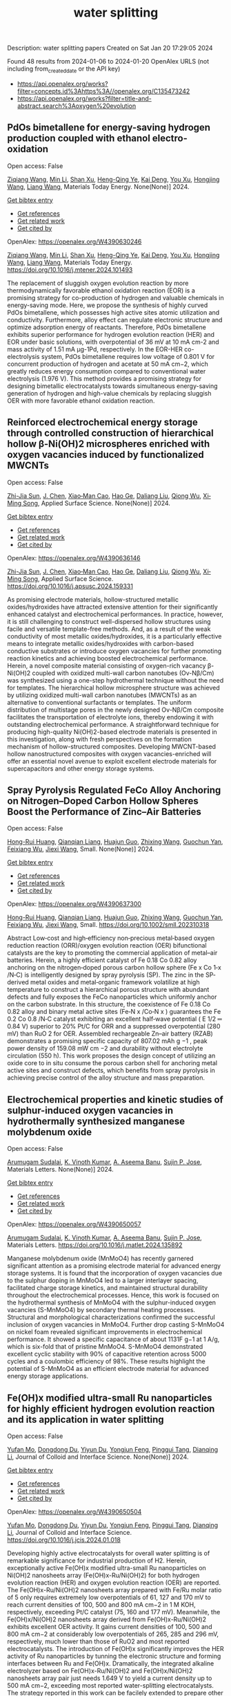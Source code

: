 #+filetags: water_splitting
#+TITLE: water splitting
Description: water splitting papers
Created on Sat Jan 20 17:29:05 2024

Found 48 results from 2024-01-06 to 2024-01-20
OpenAlex URLS (not including from_created_date or the API key)
- [[https://api.openalex.org/works?filter=concepts.id%3Ahttps%3A//openalex.org/C135473242]]
- [[https://api.openalex.org/works?filter=title-and-abstract.search%3Aoxygen%20evolution]]
** PdOs bimetallene for energy-saving hydrogen production coupled with ethanol electro-oxidation   
:PROPERTIES:
:ID: https://openalex.org/W4390630246
:DOI: https://doi.org/10.1016/j.mtener.2024.101493
:AUTHORS: [[https://openalex.org/A5051756286][Ziqiang Wang]], [[https://openalex.org/A5052024256][Min Li]], [[https://openalex.org/A5060144924][Shan Xu]], [[https://openalex.org/A5011020397][Heng-Qing Ye]], [[https://openalex.org/A5047495310][Kai Deng]], [[https://openalex.org/A5078327202][You Xu]], [[https://openalex.org/A5070260840][Hongjing Wang]], [[https://openalex.org/A5086664647][Liang Wang]]
:HOST: Materials Today Energy
:END:

Open access: False
    
[[https://openalex.org/A5051756286][Ziqiang Wang]], [[https://openalex.org/A5052024256][Min Li]], [[https://openalex.org/A5060144924][Shan Xu]], [[https://openalex.org/A5011020397][Heng-Qing Ye]], [[https://openalex.org/A5047495310][Kai Deng]], [[https://openalex.org/A5078327202][You Xu]], [[https://openalex.org/A5070260840][Hongjing Wang]], [[https://openalex.org/A5086664647][Liang Wang]], Materials Today Energy. None(None)] 2024. 
    
[[elisp:(doi-add-bibtex-entry "https://doi.org/10.1016/j.mtener.2024.101493")][Get bibtex entry]] 

- [[elisp:(progn (xref--push-markers (current-buffer) (point)) (oa--referenced-works "https://openalex.org/W4390630246"))][Get references]]
- [[elisp:(progn (xref--push-markers (current-buffer) (point)) (oa--related-works "https://openalex.org/W4390630246"))][Get related work]]
- [[elisp:(progn (xref--push-markers (current-buffer) (point)) (oa--cited-by-works "https://openalex.org/W4390630246"))][Get cited by]]

OpenAlex: https://openalex.org/W4390630246
    
[[https://openalex.org/A5051756286][Ziqiang Wang]], [[https://openalex.org/A5052024256][Min Li]], [[https://openalex.org/A5060144924][Shan Xu]], [[https://openalex.org/A5011020397][Heng-Qing Ye]], [[https://openalex.org/A5047495310][Kai Deng]], [[https://openalex.org/A5078327202][You Xu]], [[https://openalex.org/A5070260840][Hongjing Wang]], [[https://openalex.org/A5086664647][Liang Wang]], Materials Today Energy. https://doi.org/10.1016/j.mtener.2024.101493
    
The replacement of sluggish oxygen evolution reaction by more thermodynamically favorable ethanol oxidation reaction (EOR) is a promising strategy for co-production of hydrogen and valuable chemicals in energy-saving mode. Here, we propose the synthesis of highly curved PdOs bimetallene, which possesses high active sites atomic utilization and conductivity. Furthermore, alloy effect can regulate electronic structure and optimize adsorption energy of reactants. Therefore, PdOs bimetallene exhibits superior performance for hydrogen evolution reaction (HER) and EOR under basic solutions, with overpotential of 36 mV at 10 mA cm-2 and mass activity of 1.51 mA μg-1Pd, respectively. In the EOR-HER co-electrolysis system, PdOs bimetallene requires low voltage of 0.801 V for concurrent production of hydrogen and acetate at 50 mA cm−2, which greatly reduces energy consumption compared to conventional water electrolysis (1.976 V). This method provides a promising strategy for designing bimetallic electrocatalysts towards simultaneous energy-saving generation of hydrogen and high-value chemicals by replacing sluggish OER with more favorable ethanol oxidation reaction.    

    

** Reinforced electrochemical energy storage through controlled construction of hierarchical hollow β-Ni(OH)2 microspheres enriched with oxygen vacancies induced by functionalized MWCNTs   
:PROPERTIES:
:ID: https://openalex.org/W4390636146
:DOI: https://doi.org/10.1016/j.apsusc.2024.159331
:AUTHORS: [[https://openalex.org/A5077814179][Zhi-Jia Sun]], [[https://openalex.org/A5018156906][J. Chen]], [[https://openalex.org/A5059785141][Xiao‐Man Cao]], [[https://openalex.org/A5036154095][Hao Ge]], [[https://openalex.org/A5031884742][Daliang Liu]], [[https://openalex.org/A5020902145][Qiong Wu]], [[https://openalex.org/A5003795651][Xi‐Ming Song]]
:HOST: Applied Surface Science
:END:

Open access: False
    
[[https://openalex.org/A5077814179][Zhi-Jia Sun]], [[https://openalex.org/A5018156906][J. Chen]], [[https://openalex.org/A5059785141][Xiao‐Man Cao]], [[https://openalex.org/A5036154095][Hao Ge]], [[https://openalex.org/A5031884742][Daliang Liu]], [[https://openalex.org/A5020902145][Qiong Wu]], [[https://openalex.org/A5003795651][Xi‐Ming Song]], Applied Surface Science. None(None)] 2024. 
    
[[elisp:(doi-add-bibtex-entry "https://doi.org/10.1016/j.apsusc.2024.159331")][Get bibtex entry]] 

- [[elisp:(progn (xref--push-markers (current-buffer) (point)) (oa--referenced-works "https://openalex.org/W4390636146"))][Get references]]
- [[elisp:(progn (xref--push-markers (current-buffer) (point)) (oa--related-works "https://openalex.org/W4390636146"))][Get related work]]
- [[elisp:(progn (xref--push-markers (current-buffer) (point)) (oa--cited-by-works "https://openalex.org/W4390636146"))][Get cited by]]

OpenAlex: https://openalex.org/W4390636146
    
[[https://openalex.org/A5077814179][Zhi-Jia Sun]], [[https://openalex.org/A5018156906][J. Chen]], [[https://openalex.org/A5059785141][Xiao‐Man Cao]], [[https://openalex.org/A5036154095][Hao Ge]], [[https://openalex.org/A5031884742][Daliang Liu]], [[https://openalex.org/A5020902145][Qiong Wu]], [[https://openalex.org/A5003795651][Xi‐Ming Song]], Applied Surface Science. https://doi.org/10.1016/j.apsusc.2024.159331
    
As promising electrode materials, hollow-structured metallic oxides/hydroxides have attracted extensive attention for their significantly enhanced catalyst and electrochemical performances. In practice, however, it is still challenging to construct well-dispersed hollow structures using facile and versatile template-free methods. And, as a result of the weak conductivity of most metallic oxides/hydroxides, it is a particularly effective means to integrate metallic oxides/hydroxides with carbon-based conductive substrates or introduce oxygen vacancies for further promoting reaction kinetics and achieving boosted electrochemical performance. Herein, a novel composite material consisting of oxygen-rich vacancy β-Ni(OH)2 coupled with oxidized multi-wall carbon nanotubes (Ov-Nβ/Cm) was synthesized using a one-step hydrothermal technique without the need for templates. The hierarchical hollow microsphere structure was achieved by utilizing oxidized multi-wall carbon nanotubes (MWCNTs) as an alternative to conventional surfactants or templates. The uniform distribution of multistage pores in the newly designed Ov-Nβ/Cm composite facilitates the transportation of electrolyte ions, thereby endowing it with outstanding electrochemical performance. A straightforward technique for producing high-quality Ni(OH)2-based electrode materials is presented in this investigation, along with fresh perspectives on the formation mechanism of hollow-structured composites. Developing MWCNT-based hollow nanostructured composites with oxygen vacancies-enriched will offer an essential novel avenue to exploit excellent electrode materials for supercapacitors and other energy storage systems.    

    

** Spray Pyrolysis Regulated FeCo Alloy Anchoring on Nitrogen–Doped Carbon Hollow Spheres Boost the Performance of Zinc–Air Batteries   
:PROPERTIES:
:ID: https://openalex.org/W4390637300
:DOI: https://doi.org/10.1002/smll.202310318
:AUTHORS: [[https://openalex.org/A5057499176][Hong-Rui Huang]], [[https://openalex.org/A5085920655][Qianqian Liang]], [[https://openalex.org/A5046555928][Huajun Guo]], [[https://openalex.org/A5084604342][Zhixing Wang]], [[https://openalex.org/A5026741397][Guochun Yan]], [[https://openalex.org/A5089699624][Feixiang Wu]], [[https://openalex.org/A5002801475][Jiexi Wang]]
:HOST: Small
:END:

Open access: False
    
[[https://openalex.org/A5057499176][Hong-Rui Huang]], [[https://openalex.org/A5085920655][Qianqian Liang]], [[https://openalex.org/A5046555928][Huajun Guo]], [[https://openalex.org/A5084604342][Zhixing Wang]], [[https://openalex.org/A5026741397][Guochun Yan]], [[https://openalex.org/A5089699624][Feixiang Wu]], [[https://openalex.org/A5002801475][Jiexi Wang]], Small. None(None)] 2024. 
    
[[elisp:(doi-add-bibtex-entry "https://doi.org/10.1002/smll.202310318")][Get bibtex entry]] 

- [[elisp:(progn (xref--push-markers (current-buffer) (point)) (oa--referenced-works "https://openalex.org/W4390637300"))][Get references]]
- [[elisp:(progn (xref--push-markers (current-buffer) (point)) (oa--related-works "https://openalex.org/W4390637300"))][Get related work]]
- [[elisp:(progn (xref--push-markers (current-buffer) (point)) (oa--cited-by-works "https://openalex.org/W4390637300"))][Get cited by]]

OpenAlex: https://openalex.org/W4390637300
    
[[https://openalex.org/A5057499176][Hong-Rui Huang]], [[https://openalex.org/A5085920655][Qianqian Liang]], [[https://openalex.org/A5046555928][Huajun Guo]], [[https://openalex.org/A5084604342][Zhixing Wang]], [[https://openalex.org/A5026741397][Guochun Yan]], [[https://openalex.org/A5089699624][Feixiang Wu]], [[https://openalex.org/A5002801475][Jiexi Wang]], Small. https://doi.org/10.1002/smll.202310318
    
Abstract Low‐cost and high‐efficiency non‐precious metal‐based oxygen reduction reaction (ORR)/oxygen evolution reaction (OER) bifunctional catalysts are the key to promoting the commercial application of metal–air batteries. Herein, a highly efficient catalyst of Fe 0.18 Co 0.82 alloy anchoring on the nitrogen‐doped porous carbon hollow sphere (Fe x Co 1‐x /N‐C) is intelligently designed by spray pyrolysis (SP). The zinc in the SP‐derived metal oxides and metal‐organic framework volatilize at high temperature to construct a hierarchical porous structure with abundant defects and fully exposes the FeCo nanoparticles which uniformly anchor on the carbon substrate. In this structure, the coexistence of Fe 0.18 Co 0.82 alloy and binary metal active sites (Fe‐N x /Co‐N x ) guarantees the Fe 0.2 Co 0.8 /N‐C catalyst exhibiting an excellent half‐wave potential ( E 1/2 ═ 0.84 V) superior to 20% Pt/C for ORR and a suppressed overpotential (280 mV) than RuO 2 for OER. Assembled rechargeable Zn–air battery (RZAB) demonstrates a promising specific capacity of 807.02 mAh g −1 , peak power density of 159.08 mW cm −2 and durability without electrolyte circulation (550 h). This work proposes the design concept of utilizing an oxide core to in situ consume the porous carbon shell for anchoring metal active sites and construct defects, which benefits from spray pyrolysis in achieving precise control of the alloy structure and mass preparation.    

    

** Electrochemical properties and kinetic studies of sulphur-induced oxygen vacancies in hydrothermally synthesized manganese molybdenum oxide   
:PROPERTIES:
:ID: https://openalex.org/W4390650057
:DOI: https://doi.org/10.1016/j.matlet.2024.135892
:AUTHORS: [[https://openalex.org/A5008928380][Arumugam Sudalai]], [[https://openalex.org/A5015697700][K. Vinoth Kumar]], [[https://openalex.org/A5000452393][A. Aseema Banu]], [[https://openalex.org/A5072379832][Sujin P. Jose]]
:HOST: Materials Letters
:END:

Open access: False
    
[[https://openalex.org/A5008928380][Arumugam Sudalai]], [[https://openalex.org/A5015697700][K. Vinoth Kumar]], [[https://openalex.org/A5000452393][A. Aseema Banu]], [[https://openalex.org/A5072379832][Sujin P. Jose]], Materials Letters. None(None)] 2024. 
    
[[elisp:(doi-add-bibtex-entry "https://doi.org/10.1016/j.matlet.2024.135892")][Get bibtex entry]] 

- [[elisp:(progn (xref--push-markers (current-buffer) (point)) (oa--referenced-works "https://openalex.org/W4390650057"))][Get references]]
- [[elisp:(progn (xref--push-markers (current-buffer) (point)) (oa--related-works "https://openalex.org/W4390650057"))][Get related work]]
- [[elisp:(progn (xref--push-markers (current-buffer) (point)) (oa--cited-by-works "https://openalex.org/W4390650057"))][Get cited by]]

OpenAlex: https://openalex.org/W4390650057
    
[[https://openalex.org/A5008928380][Arumugam Sudalai]], [[https://openalex.org/A5015697700][K. Vinoth Kumar]], [[https://openalex.org/A5000452393][A. Aseema Banu]], [[https://openalex.org/A5072379832][Sujin P. Jose]], Materials Letters. https://doi.org/10.1016/j.matlet.2024.135892
    
Manganese molybdenum oxide (MnMoO4) has recently garnered significant attention as a promising electrode material for advanced energy storage systems. It is found that the incorporation of oxygen vacancies due to the sulphur doping in MnMoO4 led to a larger interlayer spacing, facilitated charge storage kinetics, and maintained structural durability throughout the electrochemical processes. Hence, this work is focused on the hydrothermal synthesis of MnMoO4 with the sulphur-induced oxygen vacancies (S-MnMoO4) by secondary thermal heating processes. Structural and morphological characterizations confirmed the successful inclusion of oxygen vacancies in MnMoO4. Further drop casting S-MnMoO4 on nickel foam revealed significant improvements in electrochemical performance. It showed a specific capacitance of about 1131F g−1 at 1 A/g, which is six-fold that of pristine MnMoO4. S-MnMoO4 demonstrated excellent cyclic stability with 90% of capacitive retention across 5000 cycles and a coulombic efficiency of 98%. These results highlight the potential of S-MnMoO4 as an efficient electrode material for advanced energy storage applications.    

    

** Fe(OH)x modified ultra-small Ru nanoparticles for highly efficient hydrogen evolution reaction and its application in water splitting   
:PROPERTIES:
:ID: https://openalex.org/W4390650504
:DOI: https://doi.org/10.1016/j.jcis.2024.01.018
:AUTHORS: [[https://openalex.org/A5015710034][Yufan Mo]], [[https://openalex.org/A5041312878][Dongdong Du]], [[https://openalex.org/A5032950983][Yiyun Du]], [[https://openalex.org/A5028441112][Yongjun Feng]], [[https://openalex.org/A5067881229][Pinggui Tang]], [[https://openalex.org/A5011895543][Dianqing Li]]
:HOST: Journal of Colloid and Interface Science
:END:

Open access: False
    
[[https://openalex.org/A5015710034][Yufan Mo]], [[https://openalex.org/A5041312878][Dongdong Du]], [[https://openalex.org/A5032950983][Yiyun Du]], [[https://openalex.org/A5028441112][Yongjun Feng]], [[https://openalex.org/A5067881229][Pinggui Tang]], [[https://openalex.org/A5011895543][Dianqing Li]], Journal of Colloid and Interface Science. None(None)] 2024. 
    
[[elisp:(doi-add-bibtex-entry "https://doi.org/10.1016/j.jcis.2024.01.018")][Get bibtex entry]] 

- [[elisp:(progn (xref--push-markers (current-buffer) (point)) (oa--referenced-works "https://openalex.org/W4390650504"))][Get references]]
- [[elisp:(progn (xref--push-markers (current-buffer) (point)) (oa--related-works "https://openalex.org/W4390650504"))][Get related work]]
- [[elisp:(progn (xref--push-markers (current-buffer) (point)) (oa--cited-by-works "https://openalex.org/W4390650504"))][Get cited by]]

OpenAlex: https://openalex.org/W4390650504
    
[[https://openalex.org/A5015710034][Yufan Mo]], [[https://openalex.org/A5041312878][Dongdong Du]], [[https://openalex.org/A5032950983][Yiyun Du]], [[https://openalex.org/A5028441112][Yongjun Feng]], [[https://openalex.org/A5067881229][Pinggui Tang]], [[https://openalex.org/A5011895543][Dianqing Li]], Journal of Colloid and Interface Science. https://doi.org/10.1016/j.jcis.2024.01.018
    
Developing highly active electrocatalysts for overall water splitting is of remarkable significance for industrial production of H2. Herein, exceptionally active Fe(OH)x modified ultra-small Ru nanoparticles on Ni(OH)2 nanosheets array (Fe(OH)x-Ru/Ni(OH)2) for both hydrogen evolution reaction (HER) and oxygen evolution reaction (OER) are reported. The Fe(OH)x-Ru/Ni(OH)2 nanosheets array prepared with Fe/Ru molar ratio of 5 only requires extremely low overpotentials of 61, 127 and 170 mV to reach current densities of 100, 500 and 800 mA cm−2 in 1 M KOH, respectively, exceeding Pt/C catalyst (75, 160 and 177 mV). Meanwhile, the Fe(OH)x/Ni(OH)2 nanosheets array derived from Fe(OH)x-Ru/Ni(OH)2 exhibits excellent OER activity. It gains current densities of 100, 500 and 800 mA cm−2 at considerably low overpotentials of 265, 285 and 296 mV, respectively, much lower than those of RuO2 and most reported electrocatalysts. The introduction of Fe(OH)x significantly improves the HER activity of Ru nanoparticles by tunning the electronic structure and forming interfaces between Ru and Fe(OH)x. Dramatically, the integrated alkaline electrolyzer based on Fe(OH)x-Ru/Ni(OH)2 and Fe(OH)x/Ni(OH)2 nanosheets array pair just needs 1.649 V to yield a current density up to 500 mA cm−2, exceeding most reported water-splitting electrocatalysts. The strategy reported in this work can be facilely extended to prepare other similar Ru based materials and their derivatives with outstanding catalytic performance for water splitting.    

    

** Unbiased Photoelectrochemical Carbon Dioxide Reduction Shaping the Future of Solar Fuels   
:PROPERTIES:
:ID: https://openalex.org/W4390650933
:DOI: https://doi.org/10.1016/j.apcatb.2024.123707
:AUTHORS: [[https://openalex.org/A5066466833][Haijiao Lu]], [[https://openalex.org/A5042282225][Luyao Wang]]
:HOST: Applied Catalysis B: Environmental
:END:

Open access: False
    
[[https://openalex.org/A5066466833][Haijiao Lu]], [[https://openalex.org/A5042282225][Luyao Wang]], Applied Catalysis B: Environmental. None(None)] 2024. 
    
[[elisp:(doi-add-bibtex-entry "https://doi.org/10.1016/j.apcatb.2024.123707")][Get bibtex entry]] 

- [[elisp:(progn (xref--push-markers (current-buffer) (point)) (oa--referenced-works "https://openalex.org/W4390650933"))][Get references]]
- [[elisp:(progn (xref--push-markers (current-buffer) (point)) (oa--related-works "https://openalex.org/W4390650933"))][Get related work]]
- [[elisp:(progn (xref--push-markers (current-buffer) (point)) (oa--cited-by-works "https://openalex.org/W4390650933"))][Get cited by]]

OpenAlex: https://openalex.org/W4390650933
    
[[https://openalex.org/A5066466833][Haijiao Lu]], [[https://openalex.org/A5042282225][Luyao Wang]], Applied Catalysis B: Environmental. https://doi.org/10.1016/j.apcatb.2024.123707
    
As atmospheric carbon dioxide (CO2) levels surge due to human activities, addressing this global crisis is paramount. This article delves into the realm of photoelectrochemical (PEC) CO2 reduction, a promising solution that combines solar energy conversion and electrochemical processes to transform CO2 into clean energy fuels. The primary focus of this article lies in the cutting-edge unbiased PEC tandem configurations, specifically reviewing recent breakthroughs in coupling PEC CO2 reduction with the oxygen evolution reaction through water oxidation. By consolidating the latest insights and knowledge, this comprehensive review guides readers through the evolving landscape of advanced PEC technologies. Furthermore, it provides insights into prospective developments in this evolving field, shedding light on the paths toward sustainable energy solutions and climate mitigation.    

    

** Constructing delocalized electronic structures to motivate the oxygen reduction activity of zinc selenide for high-performance zinc-air battery   
:PROPERTIES:
:ID: https://openalex.org/W4390651045
:DOI: https://doi.org/10.1016/j.cej.2024.148598
:AUTHORS: [[https://openalex.org/A5020670810][Lei Yang]], [[https://openalex.org/A5002551951][Xiuyun Yao]], [[https://openalex.org/A5048336838][Changliang Du]], [[https://openalex.org/A5002128488][Zhanli Han]], [[https://openalex.org/A5054712138][Mingwei Jin]], [[https://openalex.org/A5009304062][Shichao Peng]], [[https://openalex.org/A5051882290][Xiaoqing Ma]], [[https://openalex.org/A5062178429][Youqi Zhu]], [[https://openalex.org/A5053538627][Meishuai Zou]], [[https://openalex.org/A5030808469][Chuanbao Cao]]
:HOST: Chemical Engineering Journal
:END:

Open access: False
    
[[https://openalex.org/A5020670810][Lei Yang]], [[https://openalex.org/A5002551951][Xiuyun Yao]], [[https://openalex.org/A5048336838][Changliang Du]], [[https://openalex.org/A5002128488][Zhanli Han]], [[https://openalex.org/A5054712138][Mingwei Jin]], [[https://openalex.org/A5009304062][Shichao Peng]], [[https://openalex.org/A5051882290][Xiaoqing Ma]], [[https://openalex.org/A5062178429][Youqi Zhu]], [[https://openalex.org/A5053538627][Meishuai Zou]], [[https://openalex.org/A5030808469][Chuanbao Cao]], Chemical Engineering Journal. None(None)] 2024. 
    
[[elisp:(doi-add-bibtex-entry "https://doi.org/10.1016/j.cej.2024.148598")][Get bibtex entry]] 

- [[elisp:(progn (xref--push-markers (current-buffer) (point)) (oa--referenced-works "https://openalex.org/W4390651045"))][Get references]]
- [[elisp:(progn (xref--push-markers (current-buffer) (point)) (oa--related-works "https://openalex.org/W4390651045"))][Get related work]]
- [[elisp:(progn (xref--push-markers (current-buffer) (point)) (oa--cited-by-works "https://openalex.org/W4390651045"))][Get cited by]]

OpenAlex: https://openalex.org/W4390651045
    
[[https://openalex.org/A5020670810][Lei Yang]], [[https://openalex.org/A5002551951][Xiuyun Yao]], [[https://openalex.org/A5048336838][Changliang Du]], [[https://openalex.org/A5002128488][Zhanli Han]], [[https://openalex.org/A5054712138][Mingwei Jin]], [[https://openalex.org/A5009304062][Shichao Peng]], [[https://openalex.org/A5051882290][Xiaoqing Ma]], [[https://openalex.org/A5062178429][Youqi Zhu]], [[https://openalex.org/A5053538627][Meishuai Zou]], [[https://openalex.org/A5030808469][Chuanbao Cao]], Chemical Engineering Journal. https://doi.org/10.1016/j.cej.2024.148598
    
Rechargeable zinc-air battery (ZAB) typically necessitates highly efficient, durable, and cost-effective electrocatalysts to accelerate oxygen reduction reaction (ORR). Zinc selenide (ZnSe) has been demonstrated as a superior energy storage material due to its unique electronic structure for various energy-related applications but is still rarely developed in electrocatalysis field. Herein, the efficient interfacial engineering is reported to motivate and sufficiently boost the ORR performances of ZnSe to an unprecedented level. Density functional theory (DFT) calculations demonstrate that the introduction of robust Se-C interactions and N species regulation could efficiently modulate the local electronic structure of ZnSe and improve the interaction with oxygen-containing intermediate, thus producing lower reaction energy barrier of O2 → OOH* conversion. The optimized ZnSe@PNC catalyst manifests remarkable ORR activity with a half-wave potential of 0.905 VRHE in alkaline. Furthermore, the assembled Zn-air batteries with ZnSe@PNC cathodes show large peak power density (126 mW cm−2), high specific capacity (818 mAh/g) and long cycling life (200 h). This work provides more possibilities for the electrocatalytic applications of nonprecious metal selenide electrocatalyst for future energy storage.    

    

** One-step microwave synthesis of self-supported NiCoMn medium-entropy alloy with long cycling stability for supercapacitors and oxygen evolution reaction   
:PROPERTIES:
:ID: https://openalex.org/W4390651117
:DOI: https://doi.org/10.1016/j.materresbull.2024.112681
:AUTHORS: [[https://openalex.org/A5018675466][Jinjuan Dong]], [[https://openalex.org/A5065504878][Ning Lv]], [[https://openalex.org/A5019585295][Xiaoning Kang]], [[https://openalex.org/A5027992561][Xianrui Liu]], [[https://openalex.org/A5034970553][H. Li]], [[https://openalex.org/A5029756519][Tianbao Li]], [[https://openalex.org/A5091755182][Zhen Guo]], [[https://openalex.org/A5073770524][Jun Luo]]
:HOST: Materials Research Bulletin
:END:

Open access: False
    
[[https://openalex.org/A5018675466][Jinjuan Dong]], [[https://openalex.org/A5065504878][Ning Lv]], [[https://openalex.org/A5019585295][Xiaoning Kang]], [[https://openalex.org/A5027992561][Xianrui Liu]], [[https://openalex.org/A5034970553][H. Li]], [[https://openalex.org/A5029756519][Tianbao Li]], [[https://openalex.org/A5091755182][Zhen Guo]], [[https://openalex.org/A5073770524][Jun Luo]], Materials Research Bulletin. None(None)] 2024. 
    
[[elisp:(doi-add-bibtex-entry "https://doi.org/10.1016/j.materresbull.2024.112681")][Get bibtex entry]] 

- [[elisp:(progn (xref--push-markers (current-buffer) (point)) (oa--referenced-works "https://openalex.org/W4390651117"))][Get references]]
- [[elisp:(progn (xref--push-markers (current-buffer) (point)) (oa--related-works "https://openalex.org/W4390651117"))][Get related work]]
- [[elisp:(progn (xref--push-markers (current-buffer) (point)) (oa--cited-by-works "https://openalex.org/W4390651117"))][Get cited by]]

OpenAlex: https://openalex.org/W4390651117
    
[[https://openalex.org/A5018675466][Jinjuan Dong]], [[https://openalex.org/A5065504878][Ning Lv]], [[https://openalex.org/A5019585295][Xiaoning Kang]], [[https://openalex.org/A5027992561][Xianrui Liu]], [[https://openalex.org/A5034970553][H. Li]], [[https://openalex.org/A5029756519][Tianbao Li]], [[https://openalex.org/A5091755182][Zhen Guo]], [[https://openalex.org/A5073770524][Jun Luo]], Materials Research Bulletin. https://doi.org/10.1016/j.materresbull.2024.112681
    
This work reports the preparation of NiCoMn medium-entropy alloys and Ag-Bi bimetallic alloys grown on nickel foam using the microwave method. X-ray diffraction confirms the single face-centered cubic phase organization of NiCoMn. Electrochemical analyses show that it has a high capacitance of 3206 F g–1 at 1 A g–1 and remarkable cycle stability (83.0% retention over 70,000 cycles). The Ag-Bi alloys manifest a decent storage capacity of 2462.5 F g–1. To meet the demand for high energy density, the prepared NiCoMn and Ag-Bi are used as positive and negative electrodes to assemble an asymmetric supercapacitor, respectively. The energy density of 218.8 Wh kg–1 is exhibited when the operating voltage is set to 1.5. The NiCoMn alloys also show favorable oxygen evolution reaction catalytic activity, with a low overpotential (186.6 mV) at 10 mA cm–2 and a small Tafel slope (79.6 mV dec–1).    

    

** Co3O4/NiCo2O4 heterojunction as oxygen evolution reaction catalyst for efficient luminol anode electrochemiluminescence   
:PROPERTIES:
:ID: https://openalex.org/W4390651512
:DOI: https://doi.org/10.1016/j.jcis.2024.01.015
:AUTHORS: [[https://openalex.org/A5011535526][Chulei Zhao]], [[https://openalex.org/A5074092526][Chaoyun Ma]], [[https://openalex.org/A5041256730][Fuping Zhang]], [[https://openalex.org/A5080121245][Wenjun Li]], [[https://openalex.org/A5085823213][Chenglin Hong]], [[https://openalex.org/A5018045574][Fuxi Bao]]
:HOST: Journal of Colloid and Interface Science
:END:

Open access: False
    
[[https://openalex.org/A5011535526][Chulei Zhao]], [[https://openalex.org/A5074092526][Chaoyun Ma]], [[https://openalex.org/A5041256730][Fuping Zhang]], [[https://openalex.org/A5080121245][Wenjun Li]], [[https://openalex.org/A5085823213][Chenglin Hong]], [[https://openalex.org/A5018045574][Fuxi Bao]], Journal of Colloid and Interface Science. None(None)] 2024. 
    
[[elisp:(doi-add-bibtex-entry "https://doi.org/10.1016/j.jcis.2024.01.015")][Get bibtex entry]] 

- [[elisp:(progn (xref--push-markers (current-buffer) (point)) (oa--referenced-works "https://openalex.org/W4390651512"))][Get references]]
- [[elisp:(progn (xref--push-markers (current-buffer) (point)) (oa--related-works "https://openalex.org/W4390651512"))][Get related work]]
- [[elisp:(progn (xref--push-markers (current-buffer) (point)) (oa--cited-by-works "https://openalex.org/W4390651512"))][Get cited by]]

OpenAlex: https://openalex.org/W4390651512
    
[[https://openalex.org/A5011535526][Chulei Zhao]], [[https://openalex.org/A5074092526][Chaoyun Ma]], [[https://openalex.org/A5041256730][Fuping Zhang]], [[https://openalex.org/A5080121245][Wenjun Li]], [[https://openalex.org/A5085823213][Chenglin Hong]], [[https://openalex.org/A5018045574][Fuxi Bao]], Journal of Colloid and Interface Science. https://doi.org/10.1016/j.jcis.2024.01.015
    
Luminol has garnered significant attention from analysts as one of the most effective and commonly used electrochemiluminescence (ECL) reagents. However, the efficient luminescence of luminol anode is limited by the excitation of various reactive oxygen species (ROS). Typically, ROS are generated through co-reactive reagents and dissolved oxygen. Unfortunately, the former suffers from two drawbacks, namely biotoxicity and instability, while the latter cannot offer sufficient oxygen due to its limited solubility in aqueous solutions. Consequently, a low decomposition rate is usually obtained, leading to insufficient ROS. Therefore, there is an urgent need to develop efficient luminol anode systems. This study focuses on the use of zeolitic imidazolate framework-67 (ZIF-67) as a template, employing a controlled chemical etching method to create a ZIF-67/Ni-Co-layered double hydroxide (LDH). The intermediate composite is then annealed in air, resulting in the formation of a Co3O4/NiCo2O4 double-shelled nanobox (DSNB) heterostructure. Due to its structural advantages, the DSNB exhibits excellent electrocatalytic performance in the oxygen evolution reaction (OER). Furthermore, it was found that both the intermediates and products of OER can directly participate in the luminol chemiluminescence process, ultimately resulting in a 700-fold increase in the electrochemiluminescence (ECL) signal compared to an equal molar concentration of luminol solution. This work not only establishes the OER-mediated ECL system but also deepens the understanding of the relationship between ROS and luminol, providing a new pathway to study the luminol anodic ECL luminescence system.    

    

** Engineering Non‐precious Trifunctional Cobalt‐Based Electrocatalysts for Industrial Water Splitting and Ultra‐High‐Temperature Flexible Zinc‐Air Battery   
:PROPERTIES:
:ID: https://openalex.org/W4390655066
:DOI: https://doi.org/10.1002/smll.202308355
:AUTHORS: [[https://openalex.org/A5081619070][Tengteng Gu]], [[https://openalex.org/A5045440126][Jiadong Shen]], [[https://openalex.org/A5017015335][Zhaoyu Sun]], [[https://openalex.org/A5050020430][Fangkun Li]], [[https://openalex.org/A5037609171][Chunyi Zhi]], [[https://openalex.org/A5015978493][Min Zhu]], [[https://openalex.org/A5062432067][Jiangwen Liu]]
:HOST: Small
:END:

Open access: False
    
[[https://openalex.org/A5081619070][Tengteng Gu]], [[https://openalex.org/A5045440126][Jiadong Shen]], [[https://openalex.org/A5017015335][Zhaoyu Sun]], [[https://openalex.org/A5050020430][Fangkun Li]], [[https://openalex.org/A5037609171][Chunyi Zhi]], [[https://openalex.org/A5015978493][Min Zhu]], [[https://openalex.org/A5062432067][Jiangwen Liu]], Small. None(None)] 2024. 
    
[[elisp:(doi-add-bibtex-entry "https://doi.org/10.1002/smll.202308355")][Get bibtex entry]] 

- [[elisp:(progn (xref--push-markers (current-buffer) (point)) (oa--referenced-works "https://openalex.org/W4390655066"))][Get references]]
- [[elisp:(progn (xref--push-markers (current-buffer) (point)) (oa--related-works "https://openalex.org/W4390655066"))][Get related work]]
- [[elisp:(progn (xref--push-markers (current-buffer) (point)) (oa--cited-by-works "https://openalex.org/W4390655066"))][Get cited by]]

OpenAlex: https://openalex.org/W4390655066
    
[[https://openalex.org/A5081619070][Tengteng Gu]], [[https://openalex.org/A5045440126][Jiadong Shen]], [[https://openalex.org/A5017015335][Zhaoyu Sun]], [[https://openalex.org/A5050020430][Fangkun Li]], [[https://openalex.org/A5037609171][Chunyi Zhi]], [[https://openalex.org/A5015978493][Min Zhu]], [[https://openalex.org/A5062432067][Jiangwen Liu]], Small. https://doi.org/10.1002/smll.202308355
    
Abstract Developing efficient, robust, and cost‐effective trifunctional catalysts for the hydrogen evolution reaction (HER), oxygen evolution reaction (OER) and oxygen reduction reaction (ORR) at high current density and high temperature is crucial for water splitting at industry‐level conditions and ultra‐high‐temperature Zinc‐air battery (ZAB). Herein, cobalt nanoparticles well‐integrated with nitrogen‐doped porous carbon leaves (Co@NPCL) by direct annealing of core‐shell bimetallic zeolite imidazolate frameworks is synthesized. Benefiting from the homogeneous distribution of metallic Co nanoparticles, the conductive porous carbon, and the doped N species, the as‐fabricated Co@NPCL catalysts exhibit outstanding trifunctional performances with low overpotentials at 10 mA cm −2 for HER (87 mV) and OER (276 mV), long‐lasting lifetime of over 2000 h, and a high half‐wave potential of 0.86 V versus RHE for ORR. Meanwhile, the Co@NPCL catalyst can serve as both cathode and anode for water splitting at industrial conduction, and exhibit a stable cell voltage of 1.87 V to deliver a constant catalytic current of 500 mA cm −2 over 60 h. Moreover, the excellent trifunctional activity of Co@NPCL enables the flexible ZAB to operate efficiently at ultra‐high temperature of 70 °C, delivering 162 mW cm −2 peaks power density and an impressive stability for 4500 min at 2 mA cm −2 .    

    

** Borate Anion‐Intercalated NiV‐LDH Nanoflakes/NiCoP Nanowires Heterostructures for Enhanced Oxygen Evolution Selectivity in Seawater Splitting   
:PROPERTIES:
:ID: https://openalex.org/W4390656116
:DOI: https://doi.org/10.1002/adfm.202315949
:AUTHORS: [[https://openalex.org/A5083846581][Taotao Gao]], [[https://openalex.org/A5061624898][Yuqing Zhou]], [[https://openalex.org/A5030663922][Xiao‐Jun Zhao]], [[https://openalex.org/A5077328036][Zhi‐Hong Liu]], [[https://openalex.org/A5016086224][Juan Bai]]
:HOST: Advanced Functional Materials
:END:

Open access: False
    
[[https://openalex.org/A5083846581][Taotao Gao]], [[https://openalex.org/A5061624898][Yuqing Zhou]], [[https://openalex.org/A5030663922][Xiao‐Jun Zhao]], [[https://openalex.org/A5077328036][Zhi‐Hong Liu]], [[https://openalex.org/A5016086224][Juan Bai]], Advanced Functional Materials. None(None)] 2024. 
    
[[elisp:(doi-add-bibtex-entry "https://doi.org/10.1002/adfm.202315949")][Get bibtex entry]] 

- [[elisp:(progn (xref--push-markers (current-buffer) (point)) (oa--referenced-works "https://openalex.org/W4390656116"))][Get references]]
- [[elisp:(progn (xref--push-markers (current-buffer) (point)) (oa--related-works "https://openalex.org/W4390656116"))][Get related work]]
- [[elisp:(progn (xref--push-markers (current-buffer) (point)) (oa--cited-by-works "https://openalex.org/W4390656116"))][Get cited by]]

OpenAlex: https://openalex.org/W4390656116
    
[[https://openalex.org/A5083846581][Taotao Gao]], [[https://openalex.org/A5061624898][Yuqing Zhou]], [[https://openalex.org/A5030663922][Xiao‐Jun Zhao]], [[https://openalex.org/A5077328036][Zhi‐Hong Liu]], [[https://openalex.org/A5016086224][Juan Bai]], Advanced Functional Materials. https://doi.org/10.1002/adfm.202315949
    
Abstract Resourceful and inexpensive seawater direct splitting omits the desalination process and effectively increases the efficiency of hydrogen energy generation. However, the development of seawater splitting is hampered by the competing selectivity challenges from anodic oxygen evolution reaction (OER) and chlorine evolution reaction and the issues of electrode corrosion. Herein, the borate anion‐intercalated NiV‐LDH nanoflakes/NiCoP nanowires heterostructures supported on Ni foam (2D/1D NiV‐BLDH/NiCoP/NF) is synthesized. Theoretical calculations show that a small amount of V atom doping in Ni(OH) 2 is favorable for changing the electronic environment around Ni atoms via bridging Ni─O, which can construct Ni─O─V to accelerate electron transfer and promote catalytic activity. The borate anions (B(OH) 4 − ) intercalation not only results in the good hydrophilicity and high OH − selectivity but also weakens the adsorption of chlorine (Cl − ), which effectively restrains the chlorine evolution reaction. Thus, the component optimized NiV 0.1 ‐BLDH/NiCoP/NF electrocatalyst only requires 268 mV overpotential to reach 100 mA cm −2 for OER in an alkaline environment. Particularly, the NiCoP/NF||NiV 0.1 ‐BLDH/NiCoP/NF cell exhibits attractive overall water splitting performance with a low voltage of 1.46 and 1.53 V at 10 mA cm −2 in alkaline freshwater and alkaline seawater, respectively. The design strategy of this electrocatalyst provides a new avenue for seawater splitting.    

    

** Si-doped ZnAl-LDH nanosheets by layer-engineering for efficient photoelectrocatalytic water splitting   
:PROPERTIES:
:ID: https://openalex.org/W4390661684
:DOI: https://doi.org/10.1016/j.apcatb.2024.123706
:AUTHORS: [[https://openalex.org/A5023654926][Wentao Bao]], [[https://openalex.org/A5020683156][Ying Tang]], [[https://openalex.org/A5017565393][Jie Yu]], [[https://openalex.org/A5089561602][Wenxia Yan]], [[https://openalex.org/A5086186752][Chenxu Wang]], [[https://openalex.org/A5023578647][Yangyang Li]], [[https://openalex.org/A5062268741][Zhimou Wang]], [[https://openalex.org/A5055022979][Jinfeng Yang]], [[https://openalex.org/A5086700947][Li Li Zhang]], [[https://openalex.org/A5050311492][Feng Ye]]
:HOST: Applied Catalysis B: Environmental
:END:

Open access: False
    
[[https://openalex.org/A5023654926][Wentao Bao]], [[https://openalex.org/A5020683156][Ying Tang]], [[https://openalex.org/A5017565393][Jie Yu]], [[https://openalex.org/A5089561602][Wenxia Yan]], [[https://openalex.org/A5086186752][Chenxu Wang]], [[https://openalex.org/A5023578647][Yangyang Li]], [[https://openalex.org/A5062268741][Zhimou Wang]], [[https://openalex.org/A5055022979][Jinfeng Yang]], [[https://openalex.org/A5086700947][Li Li Zhang]], [[https://openalex.org/A5050311492][Feng Ye]], Applied Catalysis B: Environmental. None(None)] 2024. 
    
[[elisp:(doi-add-bibtex-entry "https://doi.org/10.1016/j.apcatb.2024.123706")][Get bibtex entry]] 

- [[elisp:(progn (xref--push-markers (current-buffer) (point)) (oa--referenced-works "https://openalex.org/W4390661684"))][Get references]]
- [[elisp:(progn (xref--push-markers (current-buffer) (point)) (oa--related-works "https://openalex.org/W4390661684"))][Get related work]]
- [[elisp:(progn (xref--push-markers (current-buffer) (point)) (oa--cited-by-works "https://openalex.org/W4390661684"))][Get cited by]]

OpenAlex: https://openalex.org/W4390661684
    
[[https://openalex.org/A5023654926][Wentao Bao]], [[https://openalex.org/A5020683156][Ying Tang]], [[https://openalex.org/A5017565393][Jie Yu]], [[https://openalex.org/A5089561602][Wenxia Yan]], [[https://openalex.org/A5086186752][Chenxu Wang]], [[https://openalex.org/A5023578647][Yangyang Li]], [[https://openalex.org/A5062268741][Zhimou Wang]], [[https://openalex.org/A5055022979][Jinfeng Yang]], [[https://openalex.org/A5086700947][Li Li Zhang]], [[https://openalex.org/A5050311492][Feng Ye]], Applied Catalysis B: Environmental. https://doi.org/10.1016/j.apcatb.2024.123706
    
A highly efficient Si-doped ZnAl-LDH (denoted as Si-ZnAl-LDH nanosheet) catalyst that is derived from large-area chemical exfoliation for photoelectrocatalytic water splitting. The formation of amorphous Si-ZnAl-LDH nanosheets through chemical exfoliation or layer engineering leads to much more accessible surfaces that originally are not accessible in highly crystalline ZnAl-LDH sheets. The incorporation of Si to highly exfoliated ZnAl-LDH nanosheets generates more oxygen vacancies, increases the number of active sites, redistributes the local charge density of the active centers and effectively suppresses the recombination of the generated electron-hole pairs. Specifically, the overpotential of HER and OER for Si-ZnAl-LDH nanosheet is 108 mV and 260 mV, respectively, at current density of 10 mA cm-2 under light-assisted conditions. Total applied voltage is 1.673 V for water splitting in a full cell. This work provides a novel chemical exfoliation or layer-engineering strategy for the synthesis of scalable and cost-effective LDH nanosheets with efficient photoelectric response.    

    

** Synthesis of Cnt/Ru/Cobalt Oxide Composites as Oxygen Evolution Reaction Electrocatalysts Via Ball Milling Approach   
:PROPERTIES:
:ID: https://openalex.org/W4390661742
:DOI: https://doi.org/10.2139/ssrn.4687449
:AUTHORS: [[https://openalex.org/A5062068884][Tongya Tian]], [[https://openalex.org/A5028508059][Sen Zhang]], [[https://openalex.org/A5046824126][Song Yang]], [[https://openalex.org/A5046867711][Chang Ming Li]], [[https://openalex.org/A5006375563][Xi Zhou]], [[https://openalex.org/A5008435796][Zhenghua Yang]], [[https://openalex.org/A5016801402][Qizhe Ji]], [[https://openalex.org/A5061544261][Xianglong Zhao]], [[https://openalex.org/A5064124661][Feiyong Chen]]
:HOST: No host
:END:

Open access: False
    
[[https://openalex.org/A5062068884][Tongya Tian]], [[https://openalex.org/A5028508059][Sen Zhang]], [[https://openalex.org/A5046824126][Song Yang]], [[https://openalex.org/A5046867711][Chang Ming Li]], [[https://openalex.org/A5006375563][Xi Zhou]], [[https://openalex.org/A5008435796][Zhenghua Yang]], [[https://openalex.org/A5016801402][Qizhe Ji]], [[https://openalex.org/A5061544261][Xianglong Zhao]], [[https://openalex.org/A5064124661][Feiyong Chen]], No host. None(None)] 2024. 
    
[[elisp:(doi-add-bibtex-entry "https://doi.org/10.2139/ssrn.4687449")][Get bibtex entry]] 

- [[elisp:(progn (xref--push-markers (current-buffer) (point)) (oa--referenced-works "https://openalex.org/W4390661742"))][Get references]]
- [[elisp:(progn (xref--push-markers (current-buffer) (point)) (oa--related-works "https://openalex.org/W4390661742"))][Get related work]]
- [[elisp:(progn (xref--push-markers (current-buffer) (point)) (oa--cited-by-works "https://openalex.org/W4390661742"))][Get cited by]]

OpenAlex: https://openalex.org/W4390661742
    
[[https://openalex.org/A5062068884][Tongya Tian]], [[https://openalex.org/A5028508059][Sen Zhang]], [[https://openalex.org/A5046824126][Song Yang]], [[https://openalex.org/A5046867711][Chang Ming Li]], [[https://openalex.org/A5006375563][Xi Zhou]], [[https://openalex.org/A5008435796][Zhenghua Yang]], [[https://openalex.org/A5016801402][Qizhe Ji]], [[https://openalex.org/A5061544261][Xianglong Zhao]], [[https://openalex.org/A5064124661][Feiyong Chen]], No host. https://doi.org/10.2139/ssrn.4687449
    
Ruthenium (Ru) and cobalt oxides (CoxOy) nanoparticles are uniformly decorated on surfaces of carbon nanotubes (CNTs), via ball milling of mixtures consisting of CNTs, triphenylphosphine ruthenium chlorides and cobalt nitrates. Due to collective contributions of Ru and CoxOy, the obtained CNT/Ru/CoxOy composites exhibit excellent electrocatalytic activities and durability for oxygen evolution reaction (OER), both of which outperform those of the state-of-the-art iridium oxide catalysts.    

    

** Bifunctional Electrocatalyst Derived by High-Temperature Pyrolysis of 3-Amino-1,2,4-Triazole-Modified Fe-ZIF Nanostructures for Oxygen Reduction and Evolution Reactions   
:PROPERTIES:
:ID: https://openalex.org/W4390663908
:DOI: https://doi.org/10.1021/acsanm.3c05011
:AUTHORS: [[https://openalex.org/A5019513718][Duc‐Viet Nguyen]], [[https://openalex.org/A5021860321][Ravi Nivetha]], [[https://openalex.org/A5054243944][Nam Le]], [[https://openalex.org/A5084387078][Jin Suk Chung]], [[https://openalex.org/A5091692196][Won Mook Choi]], [[https://openalex.org/A5070127163][Seung Hyun Hur]]
:HOST: ACS Applied Nano Materials
:END:

Open access: False
    
[[https://openalex.org/A5019513718][Duc‐Viet Nguyen]], [[https://openalex.org/A5021860321][Ravi Nivetha]], [[https://openalex.org/A5054243944][Nam Le]], [[https://openalex.org/A5084387078][Jin Suk Chung]], [[https://openalex.org/A5091692196][Won Mook Choi]], [[https://openalex.org/A5070127163][Seung Hyun Hur]], ACS Applied Nano Materials. None(None)] 2024. 
    
[[elisp:(doi-add-bibtex-entry "https://doi.org/10.1021/acsanm.3c05011")][Get bibtex entry]] 

- [[elisp:(progn (xref--push-markers (current-buffer) (point)) (oa--referenced-works "https://openalex.org/W4390663908"))][Get references]]
- [[elisp:(progn (xref--push-markers (current-buffer) (point)) (oa--related-works "https://openalex.org/W4390663908"))][Get related work]]
- [[elisp:(progn (xref--push-markers (current-buffer) (point)) (oa--cited-by-works "https://openalex.org/W4390663908"))][Get cited by]]

OpenAlex: https://openalex.org/W4390663908
    
[[https://openalex.org/A5019513718][Duc‐Viet Nguyen]], [[https://openalex.org/A5021860321][Ravi Nivetha]], [[https://openalex.org/A5054243944][Nam Le]], [[https://openalex.org/A5084387078][Jin Suk Chung]], [[https://openalex.org/A5091692196][Won Mook Choi]], [[https://openalex.org/A5070127163][Seung Hyun Hur]], ACS Applied Nano Materials. https://doi.org/10.1021/acsanm.3c05011
    
Recently, the oxygen reduction reaction (ORR) and oxygen evolution reaction (OER) have received great attention for the development of renewable energy and energy storage systems. In the context of catalyst standpoint, developing single-atom catalysts (SACs) with bifunctional electrocatalytic reactions (ORR/OER) has emerged as a fascinating research field in recent years. However, a majority of SACs that have been reported have a complicated synthesis route that involves many steps and harmful solvents and suffer from aggregation phenomena, which makes them unsustainable for industrial use. Herein, a bifunctional C-Atz-20 electrocatalyst was fabricated by inserting a secondary organic linker, 3-amino-1,2,4-triazole (Atz), into Fe-ZIF followed by high-temperature pyrolysis and its ORR/OER elucidated. To fully comprehend the function of Atz addition, the nanostructured materials underwent an extensive characteristic analysis. The results showed that the C-Atz-20 exhibited better long-term ORR and OER stability tests when compared with Pt/C and RuO2, respectively. Interestingly, the high ORR activity of C-Atz-20 originally contributed to the presence of a large fraction of pyridinic and graphitic N. Rotating ring-disk electrode (RRDE) measurement illustrates the ORR mechanism in the catalytic process, giving a better understanding of electron transport, thus paving the way for the design and development of heterogeneous catalysts with simple preparation and operating procedures.    

    

** Manganese Dissolution in alkaline medium with and without concurrent oxygen evolution in LiMn2O4   
:PROPERTIES:
:ID: https://openalex.org/W4390667978
:DOI: https://doi.org/10.1039/d3ya00434a
:AUTHORS: [[https://openalex.org/A5025861092][Omeshwari Yadorao Bisen]], [[https://openalex.org/A5081601530][Max Baumung]], [[https://openalex.org/A5081241050][Michael Tatzel]], [[https://openalex.org/A5031668333][Cynthia A. Volkert]], [[https://openalex.org/A5068195942][Marcel Risch]]
:HOST: No host
:END:

Open access: True
    
[[https://openalex.org/A5025861092][Omeshwari Yadorao Bisen]], [[https://openalex.org/A5081601530][Max Baumung]], [[https://openalex.org/A5081241050][Michael Tatzel]], [[https://openalex.org/A5031668333][Cynthia A. Volkert]], [[https://openalex.org/A5068195942][Marcel Risch]], No host. None(None)] 2024. https://pubs.rsc.org/en/content/articlepdf/2024/ya/d3ya00434a
    
[[elisp:(doi-add-bibtex-entry "https://doi.org/10.1039/d3ya00434a")][Get bibtex entry]] 

- [[elisp:(progn (xref--push-markers (current-buffer) (point)) (oa--referenced-works "https://openalex.org/W4390667978"))][Get references]]
- [[elisp:(progn (xref--push-markers (current-buffer) (point)) (oa--related-works "https://openalex.org/W4390667978"))][Get related work]]
- [[elisp:(progn (xref--push-markers (current-buffer) (point)) (oa--cited-by-works "https://openalex.org/W4390667978"))][Get cited by]]

OpenAlex: https://openalex.org/W4390667978
    
[[https://openalex.org/A5025861092][Omeshwari Yadorao Bisen]], [[https://openalex.org/A5081601530][Max Baumung]], [[https://openalex.org/A5081241050][Michael Tatzel]], [[https://openalex.org/A5031668333][Cynthia A. Volkert]], [[https://openalex.org/A5068195942][Marcel Risch]], No host. https://doi.org/10.1039/d3ya00434a
    
Manganese dissolution during the oxygen evolution reaction (OER) has been a persistent challenge that impedes the practical implementation of Mn-based electrocatalysts including the Li x Mn 2 O 4 system in aqueous alkaline electrolyte. The...    

    

** Low-Pressure Plasma-Processed NiCo Metal–Organic Framework for Oxygen Evolution Reaction and Its Application in Alkaline Water Electrolysis Module   
:PROPERTIES:
:ID: https://openalex.org/W4390670435
:DOI: https://doi.org/10.3390/jcs8010019
:AUTHORS: [[https://openalex.org/A5037360068][Yu-Ming Su]], [[https://openalex.org/A5013159664][Shuo-En Yu]], [[https://openalex.org/A5013647327][I‐Chih Ni]], [[https://openalex.org/A5004605327][Chih-I Wu]], [[https://openalex.org/A5089952383][Yong-Song Chen]], [[https://openalex.org/A5031385445][Yi-Cheng Chuang]], [[https://openalex.org/A5037535777][I-Chun Cheng]], [[https://openalex.org/A5081165207][Jian-Zhang Chen]]
:HOST: No host
:END:

Open access: True
    
[[https://openalex.org/A5037360068][Yu-Ming Su]], [[https://openalex.org/A5013159664][Shuo-En Yu]], [[https://openalex.org/A5013647327][I‐Chih Ni]], [[https://openalex.org/A5004605327][Chih-I Wu]], [[https://openalex.org/A5089952383][Yong-Song Chen]], [[https://openalex.org/A5031385445][Yi-Cheng Chuang]], [[https://openalex.org/A5037535777][I-Chun Cheng]], [[https://openalex.org/A5081165207][Jian-Zhang Chen]], No host. 8(1)] 2024. https://www.mdpi.com/2504-477X/8/1/19/pdf?version=1704682505
    
[[elisp:(doi-add-bibtex-entry "https://doi.org/10.3390/jcs8010019")][Get bibtex entry]] 

- [[elisp:(progn (xref--push-markers (current-buffer) (point)) (oa--referenced-works "https://openalex.org/W4390670435"))][Get references]]
- [[elisp:(progn (xref--push-markers (current-buffer) (point)) (oa--related-works "https://openalex.org/W4390670435"))][Get related work]]
- [[elisp:(progn (xref--push-markers (current-buffer) (point)) (oa--cited-by-works "https://openalex.org/W4390670435"))][Get cited by]]

OpenAlex: https://openalex.org/W4390670435
    
[[https://openalex.org/A5037360068][Yu-Ming Su]], [[https://openalex.org/A5013159664][Shuo-En Yu]], [[https://openalex.org/A5013647327][I‐Chih Ni]], [[https://openalex.org/A5004605327][Chih-I Wu]], [[https://openalex.org/A5089952383][Yong-Song Chen]], [[https://openalex.org/A5031385445][Yi-Cheng Chuang]], [[https://openalex.org/A5037535777][I-Chun Cheng]], [[https://openalex.org/A5081165207][Jian-Zhang Chen]], No host. https://doi.org/10.3390/jcs8010019
    
Ar, Ar/H2 (95:5), and Ar/O2 (95:5) plasmas are used for treating the NiCo metal–organic framework (MOF), and the plasma-processed NiCo MOF is applied for catalyzing the oxygen evolution reaction (OER) in a 1 M KOH electrolyte. Linear sweep voltammetry measurements show that after plasma treatment with Ar/H2 (95:5) and Ar gases, the overpotential reaches 552 and 540 mV, respectively, at a current density of 100 mA/cm2. The increase in the double-layer capacitance further confirms the enhanced oxygen production activity. We test the Ar plasma-treated NiCo MOF as an electrocatalyst at the OER electrode and Ru as an electrocatalyst at the hydrogen evolution reaction (HER) electrode in the alkaline water electrolysis module. The energy efficiency of the electrolyzer with the Ar plasma-processed NiCo-MOF catalyst increases from 54.7% to 62.5% at a current density of 500 mA/cm2 at 25 °C. The alkaline water electrolysis module with the Ar plasma-processed catalyst also exhibits a specific energy consumption of 5.20 kWh/m3 and 4.69 kWh/m3 at 25 °C and 70 °C, respectively. The alkaline water electrolysis module performance parameters such as the hydrogen production rate, specific energy consumption, and energy efficiency are characterized at temperatures between 25 °C and 70 °C. Our experimental results show that the NiCo MOF is an efficient OER electrocatalyst for the alkaline water electrolysis module.    

    

** In-based coordination polymer-derived carbon nanoribbons with abundant CoP nanoparticles in carbon nanotubes for water oxidation   
:PROPERTIES:
:ID: https://openalex.org/W4390670646
:DOI: https://doi.org/10.1063/5.0185031
:AUTHORS: [[https://openalex.org/A5025363897][X.-F. Wang]], [[https://openalex.org/A5051188877][Yuanyuan Guo]], [[https://openalex.org/A5061745492][Yanqiong Shen]], [[https://openalex.org/A5054473752][Jinjie Qian]]
:HOST: The Journal of Chemical Physics
:END:

Open access: True
    
[[https://openalex.org/A5025363897][X.-F. Wang]], [[https://openalex.org/A5051188877][Yuanyuan Guo]], [[https://openalex.org/A5061745492][Yanqiong Shen]], [[https://openalex.org/A5054473752][Jinjie Qian]], The Journal of Chemical Physics. 160(2)] 2024. https://pubs.aip.org/aip/jcp/article-pdf/doi/10.1063/5.0185031/18290184/024701_1_5.0185031.pdf
    
[[elisp:(doi-add-bibtex-entry "https://doi.org/10.1063/5.0185031")][Get bibtex entry]] 

- [[elisp:(progn (xref--push-markers (current-buffer) (point)) (oa--referenced-works "https://openalex.org/W4390670646"))][Get references]]
- [[elisp:(progn (xref--push-markers (current-buffer) (point)) (oa--related-works "https://openalex.org/W4390670646"))][Get related work]]
- [[elisp:(progn (xref--push-markers (current-buffer) (point)) (oa--cited-by-works "https://openalex.org/W4390670646"))][Get cited by]]

OpenAlex: https://openalex.org/W4390670646
    
[[https://openalex.org/A5025363897][X.-F. Wang]], [[https://openalex.org/A5051188877][Yuanyuan Guo]], [[https://openalex.org/A5061745492][Yanqiong Shen]], [[https://openalex.org/A5054473752][Jinjie Qian]], The Journal of Chemical Physics. https://doi.org/10.1063/5.0185031
    
The sluggish oxygen evolution reaction (OER) in overall electrocatalytic water splitting poses a significant challenge in hydrogen production. A series of transition metal phosphides are emerging as promising electrocatalysts, effectively modulating the charge distribution of surrounding atoms for OER. In this study, a highly efficient OER electrocatalyst (CoP-CNR-CNT) was successfully synthesized through the pyrolysis and phosphatization of a Co-doped In-based coordination polymer, specifically InOF-25. This process resulted in evenly dispersed CoP nanoparticles encapsulated in coordination polymer-derived carbon nanoribbons. The synthesized CoP-CNR-CNT demonstrated a competitive OER activity with a smaller overpotential (η10) of 295.7 mV at 10 mA cm-2 and a satisfactory long-term stability compared to the state-of-the-art RuO2 (η10 = 353.7 mV). The high OER activity and stability can be attributed to the high conductivity of the carbon network, the abundance of CoP particles, and the intricate nanostructure of nanoribbons/nanotubes. This work provides valuable insights into the rational design and facile preparation of efficient non-precious metal-based OER electrocatalysts from inorganic-organic coordination polymers, with potential applications in various energy conversion and storage systems.    

    

** Spontaneous Formation of Ultrasmall Noble Metal Nanoparticles on Cobalt‐Based Layered Double Hydroxide for Electrochemical and Environmental Catalysis   
:PROPERTIES:
:ID: https://openalex.org/W4390671687
:DOI: https://doi.org/10.1002/smll.202310380
:AUTHORS: [[https://openalex.org/A5084226477][Qian Chen]], [[https://openalex.org/A5036839953][Peisheng Cao]], [[https://openalex.org/A5018286530][Yanying Wang]], [[https://openalex.org/A5035709701][Jinying Yuan]], [[https://openalex.org/A5042367706][Peng Wu]]
:HOST: Small
:END:

Open access: False
    
[[https://openalex.org/A5084226477][Qian Chen]], [[https://openalex.org/A5036839953][Peisheng Cao]], [[https://openalex.org/A5018286530][Yanying Wang]], [[https://openalex.org/A5035709701][Jinying Yuan]], [[https://openalex.org/A5042367706][Peng Wu]], Small. None(None)] 2024. 
    
[[elisp:(doi-add-bibtex-entry "https://doi.org/10.1002/smll.202310380")][Get bibtex entry]] 

- [[elisp:(progn (xref--push-markers (current-buffer) (point)) (oa--referenced-works "https://openalex.org/W4390671687"))][Get references]]
- [[elisp:(progn (xref--push-markers (current-buffer) (point)) (oa--related-works "https://openalex.org/W4390671687"))][Get related work]]
- [[elisp:(progn (xref--push-markers (current-buffer) (point)) (oa--cited-by-works "https://openalex.org/W4390671687"))][Get cited by]]

OpenAlex: https://openalex.org/W4390671687
    
[[https://openalex.org/A5084226477][Qian Chen]], [[https://openalex.org/A5036839953][Peisheng Cao]], [[https://openalex.org/A5018286530][Yanying Wang]], [[https://openalex.org/A5035709701][Jinying Yuan]], [[https://openalex.org/A5042367706][Peng Wu]], Small. https://doi.org/10.1002/smll.202310380
    
Supported noble metal nanoparticles (NMNPs) are appealing for energy and environment catalysis. To facilitate the loading of NMNPs, in situ reduction of Mn+ on the support with extra reductants/surfactants is adopted, but typically results in aggregated NMNPs with uneven size distributions or blocked active sites of the NMNPs. Herein, the use of cobalt layered double hydroxide (Co-LDH) is proposed as both support and reductant for the preparation of supported NMNPs with ultrasmall sizes and even distributions. The resultant Co-LDH-supported NMNPs exhibit excellent catalytic performance and stability. For example, Ir/Co-LDH displays a low overpotential of 188 mV (10 mA cm-2 ) for electrocatalytic oxygen evolution reaction and a long-term stability over 100 h (100 mA cm-2 ) in overall water splitting. Ru/Co-LDH can achieve a 4-nitrophenol reduction with high rate of 0.36 min-1 and S2- detection with low limit of detection (LOD) of 0.34 µm. Overall, this work provides a green and effective strategy to fabricate supported NMNPs with greatly improved catalytic performances.    

    

** Solution plasma assisted Mn-doping: A novel strategy for developing highly durable and active oxygen evolution catalysts   
:PROPERTIES:
:ID: https://openalex.org/W4390673576
:DOI: https://doi.org/10.1039/d3se01398g
:AUTHORS: [[https://openalex.org/A5041338449][Hong He]], [[https://openalex.org/A5077808503][Takeshi Matsuda]], [[https://openalex.org/A5038408960][Akira Miura]], [[https://openalex.org/A5008190903][Masanori Nagao]], [[https://openalex.org/A5082617477][Jeevan Kumar Padarti]], [[https://openalex.org/A5060980991][Tomoya Ohno]], [[https://openalex.org/A5036570962][Shigeto Hirai]]
:HOST: No host
:END:

Open access: False
    
[[https://openalex.org/A5041338449][Hong He]], [[https://openalex.org/A5077808503][Takeshi Matsuda]], [[https://openalex.org/A5038408960][Akira Miura]], [[https://openalex.org/A5008190903][Masanori Nagao]], [[https://openalex.org/A5082617477][Jeevan Kumar Padarti]], [[https://openalex.org/A5060980991][Tomoya Ohno]], [[https://openalex.org/A5036570962][Shigeto Hirai]], No host. None(None)] 2024. 
    
[[elisp:(doi-add-bibtex-entry "https://doi.org/10.1039/d3se01398g")][Get bibtex entry]] 

- [[elisp:(progn (xref--push-markers (current-buffer) (point)) (oa--referenced-works "https://openalex.org/W4390673576"))][Get references]]
- [[elisp:(progn (xref--push-markers (current-buffer) (point)) (oa--related-works "https://openalex.org/W4390673576"))][Get related work]]
- [[elisp:(progn (xref--push-markers (current-buffer) (point)) (oa--cited-by-works "https://openalex.org/W4390673576"))][Get cited by]]

OpenAlex: https://openalex.org/W4390673576
    
[[https://openalex.org/A5041338449][Hong He]], [[https://openalex.org/A5077808503][Takeshi Matsuda]], [[https://openalex.org/A5038408960][Akira Miura]], [[https://openalex.org/A5008190903][Masanori Nagao]], [[https://openalex.org/A5082617477][Jeevan Kumar Padarti]], [[https://openalex.org/A5060980991][Tomoya Ohno]], [[https://openalex.org/A5036570962][Shigeto Hirai]], No host. https://doi.org/10.1039/d3se01398g
    
Oxygen evolution and oxygen reduction catalysts play a crucial role in energy conversion technologies for achieving a decarbonized society. In the present study, we introduce the Mn-doping as a tool...    

    

** A facile synthesis of hierarchical CoFe2O4 nanosheets for efficient oxygen evolution in neutral medium   
:PROPERTIES:
:ID: https://openalex.org/W4390674249
:DOI: https://doi.org/10.1016/j.jssc.2024.124553
:AUTHORS: [[https://openalex.org/A5045407304][Xinqi Wang]], [[https://openalex.org/A5090391117][Zhaoyuan Wang]], [[https://openalex.org/A5066787423][Yuanyuan Cao]], [[https://openalex.org/A5038097386][Xinxin Liu]], [[https://openalex.org/A5040710158][Liping Zhou]], [[https://openalex.org/A5040219441][Jianjun Shi]], [[https://openalex.org/A5047539121][Bao‐Zhu Guo]], [[https://openalex.org/A5080141140][Di Li]], [[https://openalex.org/A5006326919][Rongrong Ye]], [[https://openalex.org/A5065361552][Zhao Zhang]]
:HOST: Journal of Solid State Chemistry
:END:

Open access: False
    
[[https://openalex.org/A5045407304][Xinqi Wang]], [[https://openalex.org/A5090391117][Zhaoyuan Wang]], [[https://openalex.org/A5066787423][Yuanyuan Cao]], [[https://openalex.org/A5038097386][Xinxin Liu]], [[https://openalex.org/A5040710158][Liping Zhou]], [[https://openalex.org/A5040219441][Jianjun Shi]], [[https://openalex.org/A5047539121][Bao‐Zhu Guo]], [[https://openalex.org/A5080141140][Di Li]], [[https://openalex.org/A5006326919][Rongrong Ye]], [[https://openalex.org/A5065361552][Zhao Zhang]], Journal of Solid State Chemistry. None(None)] 2024. 
    
[[elisp:(doi-add-bibtex-entry "https://doi.org/10.1016/j.jssc.2024.124553")][Get bibtex entry]] 

- [[elisp:(progn (xref--push-markers (current-buffer) (point)) (oa--referenced-works "https://openalex.org/W4390674249"))][Get references]]
- [[elisp:(progn (xref--push-markers (current-buffer) (point)) (oa--related-works "https://openalex.org/W4390674249"))][Get related work]]
- [[elisp:(progn (xref--push-markers (current-buffer) (point)) (oa--cited-by-works "https://openalex.org/W4390674249"))][Get cited by]]

OpenAlex: https://openalex.org/W4390674249
    
[[https://openalex.org/A5045407304][Xinqi Wang]], [[https://openalex.org/A5090391117][Zhaoyuan Wang]], [[https://openalex.org/A5066787423][Yuanyuan Cao]], [[https://openalex.org/A5038097386][Xinxin Liu]], [[https://openalex.org/A5040710158][Liping Zhou]], [[https://openalex.org/A5040219441][Jianjun Shi]], [[https://openalex.org/A5047539121][Bao‐Zhu Guo]], [[https://openalex.org/A5080141140][Di Li]], [[https://openalex.org/A5006326919][Rongrong Ye]], [[https://openalex.org/A5065361552][Zhao Zhang]], Journal of Solid State Chemistry. https://doi.org/10.1016/j.jssc.2024.124553
    
It is of great significance to develop electrocatalysts that are abundant in Earth's crust, highly efficient, and exceptionally durable for the oxygen evolution reaction (OER), particularly in neutral media. Herein, the hierarchical CoFe2O4 nanosheets supported on iron foam (CoFe2O4/IF) are prepared by the ambient spontaneous redox reaction between iron foam and Co2+ at room temperature. The as-obtained CoFe2O4/IF electrode presents excellent electrocatalytic OER activity with an overpotential of 429 mV at 10 mA cm−2 and maintains the stability of 50 h in 1 M PBS. The outstanding electrocatalytic OER activity of CoFe2O4/IF can be credited to the decreased transfer resistance and unique structural features. In addition, the CoFe2O4/IF presented here holds promise for noble-metal-free OER electrocatalyst.    

    

** Stable overall water electrolysis performance of interface engineered Y2Ru2O7/NiMoO4@NF in alkaline solution   
:PROPERTIES:
:ID: https://openalex.org/W4390674399
:DOI: https://doi.org/10.1016/j.apsusc.2024.159336
:AUTHORS: [[https://openalex.org/A5064034677][Venkatesan Jayaraman]], [[https://openalex.org/A5058779653][Ganghyun Jang]], [[https://openalex.org/A5018707438][Do‐Heyoung Kim]]
:HOST: Applied Surface Science
:END:

Open access: False
    
[[https://openalex.org/A5064034677][Venkatesan Jayaraman]], [[https://openalex.org/A5058779653][Ganghyun Jang]], [[https://openalex.org/A5018707438][Do‐Heyoung Kim]], Applied Surface Science. None(None)] 2024. 
    
[[elisp:(doi-add-bibtex-entry "https://doi.org/10.1016/j.apsusc.2024.159336")][Get bibtex entry]] 

- [[elisp:(progn (xref--push-markers (current-buffer) (point)) (oa--referenced-works "https://openalex.org/W4390674399"))][Get references]]
- [[elisp:(progn (xref--push-markers (current-buffer) (point)) (oa--related-works "https://openalex.org/W4390674399"))][Get related work]]
- [[elisp:(progn (xref--push-markers (current-buffer) (point)) (oa--cited-by-works "https://openalex.org/W4390674399"))][Get cited by]]

OpenAlex: https://openalex.org/W4390674399
    
[[https://openalex.org/A5064034677][Venkatesan Jayaraman]], [[https://openalex.org/A5058779653][Ganghyun Jang]], [[https://openalex.org/A5018707438][Do‐Heyoung Kim]], Applied Surface Science. https://doi.org/10.1016/j.apsusc.2024.159336
    
Problems faced in water electrolysis, such as sluggish reaction kinetics and poor electrode stability, can be overcome by developing electrode materials with tailormade properties. Introducing a nanostructured interface with pyrochlore materials is an efficient but complex strategy. This study focused on the interface engineering of the pyrochlore Y2Ru2O7/NiMoO4@NF. The material was found to show significantly high overall water splitting performance in 1 M KOH electrolyte solution. Specifically, the prepared Y2Ru2O7/NiMoO4@NF showed oxygen evolution and hydrogen evolution overpotentials of 287 and 112 mV at a current density of 10 mA cm−2, respectively. A Y2Ru2O7/NiMoO4@NF electrode with higher stability that was prepared rationally required a cell voltage of only 1.613 V to achieve a current density of 10 mA cm−2 for alkaline water electrolysis. This showed the excellent catalytic ability of the electrode for overall water splitting. In particular, the temperature dependence of the electrode’s performance in water electrolysis in a practical water electrolyzer was examined to ascertain the electrode’s suitability for use on an industrial scale; the operating temperature of the electrolyzer was varied in the range 25–75 °C. The observed exceptional alkaline overall water splitting performance of the electrode resulted from the high charge mobility at the interface that enhanced synergy between Y2Ru2O7 and NiMoO4. The results of this study show that combining the metal oxides Y2Ru2O7 and NiMoO4 is a promising approach for preparing materials with high catalytic activity for use in alkaline overall water splitting.    

    

** Ruthenium-anchored aminated MWCNTs/polyaniline membrane electrode assembly for alkaline water splitting   
:PROPERTIES:
:ID: https://openalex.org/W4390675146
:DOI: https://doi.org/10.1016/j.jelechem.2024.118027
:AUTHORS: [[https://openalex.org/A5050531754][Dimple K. Bora]], [[https://openalex.org/A5039581699][Priyanka P. Bavdane]], [[https://openalex.org/A5076938960][Bhavana Bhatt]], [[https://openalex.org/A5018905785][Devendra Y. Nikumbe]], [[https://openalex.org/A5084510580][Govind Sethia]], [[https://openalex.org/A5049205979][Rajaram K. Nagarale]]
:HOST: Journal of Electroanalytical Chemistry
:END:

Open access: False
    
[[https://openalex.org/A5050531754][Dimple K. Bora]], [[https://openalex.org/A5039581699][Priyanka P. Bavdane]], [[https://openalex.org/A5076938960][Bhavana Bhatt]], [[https://openalex.org/A5018905785][Devendra Y. Nikumbe]], [[https://openalex.org/A5084510580][Govind Sethia]], [[https://openalex.org/A5049205979][Rajaram K. Nagarale]], Journal of Electroanalytical Chemistry. None(None)] 2024. 
    
[[elisp:(doi-add-bibtex-entry "https://doi.org/10.1016/j.jelechem.2024.118027")][Get bibtex entry]] 

- [[elisp:(progn (xref--push-markers (current-buffer) (point)) (oa--referenced-works "https://openalex.org/W4390675146"))][Get references]]
- [[elisp:(progn (xref--push-markers (current-buffer) (point)) (oa--related-works "https://openalex.org/W4390675146"))][Get related work]]
- [[elisp:(progn (xref--push-markers (current-buffer) (point)) (oa--cited-by-works "https://openalex.org/W4390675146"))][Get cited by]]

OpenAlex: https://openalex.org/W4390675146
    
[[https://openalex.org/A5050531754][Dimple K. Bora]], [[https://openalex.org/A5039581699][Priyanka P. Bavdane]], [[https://openalex.org/A5076938960][Bhavana Bhatt]], [[https://openalex.org/A5018905785][Devendra Y. Nikumbe]], [[https://openalex.org/A5084510580][Govind Sethia]], [[https://openalex.org/A5049205979][Rajaram K. Nagarale]], Journal of Electroanalytical Chemistry. https://doi.org/10.1016/j.jelechem.2024.118027
    
Here, we present a ruthenium-anchored aminated multi-walled carbon nanotube-based bifunctional electrocatalyst for alkaline water splitting (Ru@AM-MWCNTs). The method involves functionalizing MWCNTs before stabilising the ruthenium active sites. The prepared Ru@AM-MWCNTs displayed a low overpotential of 67 mV for HER on a glassy carbon electrode in a 1 M KOH electrolyte. Further, to promote the OER activity, Ru@AM-MWCNTs is sintered at 300 °C which reflected the OER at 283 mV overpotential at a current density of 10 mAcm−2. The MEA made up of free-standing polyaniline and Ru@AM-MWCNTs as cathode and T-Ru@AM-MWCNTs as anode on nickel foam, achieved 80 % faradic efficiency for water splitting. In a 1 M KOH, it maintained a current density of 0.51 Acm−2 for 30 h at an onset potential of 2 V, surpassing the Neosepta membrane's performance under identical experimental conditions. Furthermore, the produced oxygen is 98 % pure, demonstrating the MEA's excellent potential for green hydrogen production.    

    

** Leveraging phosphate group in Pd/PdO decorated nickel phosphate microflowers via pulsed laser for robust hydrogen production in hydrazine-assisted electrolyzer   
:PROPERTIES:
:ID: https://openalex.org/W4390683852
:DOI: https://doi.org/10.1016/j.ijhydene.2024.01.029
:AUTHORS: [[https://openalex.org/A5040182777][Hyeyeon Lee]], [[https://openalex.org/A5075691160][Jayaraman Theerthagiri]], [[https://openalex.org/A5012728280][M.L. Aruna Kumari]], [[https://openalex.org/A5000061857][Ahreum Min]], [[https://openalex.org/A5011667598][Cheol Joo Moon]], [[https://openalex.org/A5029148207][V. Anbazhagan]], [[https://openalex.org/A5000409467][Richard L. Brutchey]], [[https://openalex.org/A5067975222][Myong Yong Choi]]
:HOST: International Journal of Hydrogen Energy
:END:

Open access: False
    
[[https://openalex.org/A5040182777][Hyeyeon Lee]], [[https://openalex.org/A5075691160][Jayaraman Theerthagiri]], [[https://openalex.org/A5012728280][M.L. Aruna Kumari]], [[https://openalex.org/A5000061857][Ahreum Min]], [[https://openalex.org/A5011667598][Cheol Joo Moon]], [[https://openalex.org/A5029148207][V. Anbazhagan]], [[https://openalex.org/A5000409467][Richard L. Brutchey]], [[https://openalex.org/A5067975222][Myong Yong Choi]], International Journal of Hydrogen Energy. 57(None)] 2024. 
    
[[elisp:(doi-add-bibtex-entry "https://doi.org/10.1016/j.ijhydene.2024.01.029")][Get bibtex entry]] 

- [[elisp:(progn (xref--push-markers (current-buffer) (point)) (oa--referenced-works "https://openalex.org/W4390683852"))][Get references]]
- [[elisp:(progn (xref--push-markers (current-buffer) (point)) (oa--related-works "https://openalex.org/W4390683852"))][Get related work]]
- [[elisp:(progn (xref--push-markers (current-buffer) (point)) (oa--cited-by-works "https://openalex.org/W4390683852"))][Get cited by]]

OpenAlex: https://openalex.org/W4390683852
    
[[https://openalex.org/A5040182777][Hyeyeon Lee]], [[https://openalex.org/A5075691160][Jayaraman Theerthagiri]], [[https://openalex.org/A5012728280][M.L. Aruna Kumari]], [[https://openalex.org/A5000061857][Ahreum Min]], [[https://openalex.org/A5011667598][Cheol Joo Moon]], [[https://openalex.org/A5029148207][V. Anbazhagan]], [[https://openalex.org/A5000409467][Richard L. Brutchey]], [[https://openalex.org/A5067975222][Myong Yong Choi]], International Journal of Hydrogen Energy. https://doi.org/10.1016/j.ijhydene.2024.01.029
    
By driving the electrooxidation of small molecules instead of relying on sluggish oxygen evolution reaction (OER), low-input voltage is obtained for overall water splitting (OWS) and hydrogen generation, requiring active electrocatalysts. Using single-step pulsed laser irradiation, strong metal-support interaction is achieved on Pd/PdO-decorated Ni3(PO4)2·8H2O (NiPh) microflowers, yielding an outstanding bifunctional electrocatalyst for hydrogen evolution (HER) and hydrazine oxidation (HzOR). When Pd/PdO-NiPh-3 serves as both anode and cathode in the OWS electrolyzer (OER||HER), a cell voltage of 2.098 V achieves 10 mA/cm2 in 1.0 M KOH. When evaluated in the hydrazine-coupled electrolyzer (HzOR||HER), Pd/PdO-NiPh-3 exhibits remarkable stability with a low cell voltage of 0.538 V in 0.5 M-N2H4/1.0 M-KOH, which is approximately 1.56 V lower than that of the traditional water electrolyzers. In Pd/PdO-NiPh, the empty 4s and 5s orbitals of Ni2+ and Pd, respectively, serve as two absorption sites. These sites facilitate chemisorption on the electrocatalyst surface by forming a two-electron dipolar bond between the lone-pair electrons of NH2 groups in N2H4 and Ni2+ as well as Pd. A feasible strategy for utilizing Pd/PdO-NiPh catalysts in developing direct N2H4 fuel cells is investigated in this work, enabling the simultaneous production of robust energy-saving H2 fuel and electricity.    

    

** Operando X-ray photoelectron spectroscopy cell for water electrolysis: A complete picture of iridium electronic structure during oxygen evolution reaction   
:PROPERTIES:
:ID: https://openalex.org/W4390683983
:DOI: https://doi.org/10.1016/j.ijhydene.2023.12.216
:AUTHORS: [[https://openalex.org/A5077307847][Tomáš Hrbek]], [[https://openalex.org/A5008838002][Peter Kúš]], [[https://openalex.org/A5006021426][Miquel Gamón Rodríguez]], [[https://openalex.org/A5038596029][Vladimı́r Matolín]], [[https://openalex.org/A5073666601][Serhiy Cherevko]]
:HOST: International Journal of Hydrogen Energy
:END:

Open access: True
    
[[https://openalex.org/A5077307847][Tomáš Hrbek]], [[https://openalex.org/A5008838002][Peter Kúš]], [[https://openalex.org/A5006021426][Miquel Gamón Rodríguez]], [[https://openalex.org/A5038596029][Vladimı́r Matolín]], [[https://openalex.org/A5073666601][Serhiy Cherevko]], International Journal of Hydrogen Energy. 57(None)] 2024. 
    
[[elisp:(doi-add-bibtex-entry "https://doi.org/10.1016/j.ijhydene.2023.12.216")][Get bibtex entry]] 

- [[elisp:(progn (xref--push-markers (current-buffer) (point)) (oa--referenced-works "https://openalex.org/W4390683983"))][Get references]]
- [[elisp:(progn (xref--push-markers (current-buffer) (point)) (oa--related-works "https://openalex.org/W4390683983"))][Get related work]]
- [[elisp:(progn (xref--push-markers (current-buffer) (point)) (oa--cited-by-works "https://openalex.org/W4390683983"))][Get cited by]]

OpenAlex: https://openalex.org/W4390683983
    
[[https://openalex.org/A5077307847][Tomáš Hrbek]], [[https://openalex.org/A5008838002][Peter Kúš]], [[https://openalex.org/A5006021426][Miquel Gamón Rodríguez]], [[https://openalex.org/A5038596029][Vladimı́r Matolín]], [[https://openalex.org/A5073666601][Serhiy Cherevko]], International Journal of Hydrogen Energy. https://doi.org/10.1016/j.ijhydene.2023.12.216
    
Operando investigations are crucial for understanding various catalytical processes. We present a newly designed cell for operando X-ray Photoelectron Spectroscopy water electrolysis. All measurements are done on a laboratory X-ray source, which makes the cell easily accessible to a wide audience. We demonstrate the cell operation on a magnetron-sputtered iridium catalyst for the anode of a Proton Exchange Membrane Water Electrolyzer. The main challenges consist of the anode water intake through the membrane from the cathode and the electrical contact. We can oxidize metallic Ir0 into a stable IrIV and reduce it back to metal, which agrees well with the ex-situ measurements. Furthermore, the operando tracking of the Ir 4f and O 1s spectra during the oxidation uncovers the presence of intermediates of the Oxygen Evolution Reaction on Ir, and thus allows the improvement of the understanding of its mechanism. The cell can be used to further study other catalysts for low-temperature water electrolyzers, both noble and non-noble metal-based.    

    

** Conductive nitrogen-doped carbon armored MOF-derived Fe doped nickel sulfide for efficient oxygen evolution reaction   
:PROPERTIES:
:ID: https://openalex.org/W4390683992
:DOI: https://doi.org/10.1016/j.ijhydene.2024.01.006
:AUTHORS: [[https://openalex.org/A5016388276][Fusheng Wen]], [[https://openalex.org/A5007009060][Le Pang]], [[https://openalex.org/A5035701638][Tao Zhang]], [[https://openalex.org/A5039072431][Xiaoli Huang]], [[https://openalex.org/A5023354146][Changdi Li]], [[https://openalex.org/A5003459479][Hailong Liu]]
:HOST: International Journal of Hydrogen Energy
:END:

Open access: False
    
[[https://openalex.org/A5016388276][Fusheng Wen]], [[https://openalex.org/A5007009060][Le Pang]], [[https://openalex.org/A5035701638][Tao Zhang]], [[https://openalex.org/A5039072431][Xiaoli Huang]], [[https://openalex.org/A5023354146][Changdi Li]], [[https://openalex.org/A5003459479][Hailong Liu]], International Journal of Hydrogen Energy. 57(None)] 2024. 
    
[[elisp:(doi-add-bibtex-entry "https://doi.org/10.1016/j.ijhydene.2024.01.006")][Get bibtex entry]] 

- [[elisp:(progn (xref--push-markers (current-buffer) (point)) (oa--referenced-works "https://openalex.org/W4390683992"))][Get references]]
- [[elisp:(progn (xref--push-markers (current-buffer) (point)) (oa--related-works "https://openalex.org/W4390683992"))][Get related work]]
- [[elisp:(progn (xref--push-markers (current-buffer) (point)) (oa--cited-by-works "https://openalex.org/W4390683992"))][Get cited by]]

OpenAlex: https://openalex.org/W4390683992
    
[[https://openalex.org/A5016388276][Fusheng Wen]], [[https://openalex.org/A5007009060][Le Pang]], [[https://openalex.org/A5035701638][Tao Zhang]], [[https://openalex.org/A5039072431][Xiaoli Huang]], [[https://openalex.org/A5023354146][Changdi Li]], [[https://openalex.org/A5003459479][Hailong Liu]], International Journal of Hydrogen Energy. https://doi.org/10.1016/j.ijhydene.2024.01.006
    
Developing clean energy sources is vital amid the global energy crisis. Hydrogen, emerging as a sustainable energy vector via water electrolysis, mandates adept catalysts owing to the sluggish electrochemical oxygen evolution reaction (OER) kinetics. This work provides a three-step synthesis of Fe-doped NiS2 catalyst from metal-organic frameworks (MOFs). By encapsulating with nitrogen-doped carbon (NC) armor derived from polypyrrole (PPy) through thermal annealing, a novel Fe–NiS2@NC catalyst is achieved for improving the OER performance. The Fe–NiS2@NC demonstrates outstanding prowess, achieves a current density of 10 mA cm−2 with an overpotential as modest as 255 mV, accompanied with a Tafel slope of only 77 mV dec−1. Furthermore, it maintains operational stability for over 40 h under demanding conditions of 50 mA cm−2, displaying an impressive durability compared to the pure NiS2 catalyst. This work combines Fe-doping in NiS2 and PPy-derived NC encapsulation, achieving a dual enhancement of activity and stability of the catalyst. And this strategy also offers a feasible pathway to simultaneously boost the activity and stability in OER electrocatalysts, significantly contributing to clean energy solutions and providing ideas for future research.    

    

** Advancing oxygen evolution electrocatalysis with human-machine intelligence   
:PROPERTIES:
:ID: https://openalex.org/W4391043168
:DOI: https://doi.org/10.1016/j.checat.2023.100868
:AUTHORS: [[https://openalex.org/A5083865054][Liping Liu]], [[https://openalex.org/A5047424183][Siwen Wang]], [[https://openalex.org/A5013986686][Chen Ling]], [[https://openalex.org/A5040429065][Hongliang Xin]]
:HOST: Chem Catalysis
:END:

Open access: True
    
[[https://openalex.org/A5083865054][Liping Liu]], [[https://openalex.org/A5047424183][Siwen Wang]], [[https://openalex.org/A5013986686][Chen Ling]], [[https://openalex.org/A5040429065][Hongliang Xin]], Chem Catalysis. 4(1)] 2024. 
    
[[elisp:(doi-add-bibtex-entry "https://doi.org/10.1016/j.checat.2023.100868")][Get bibtex entry]] 

- [[elisp:(progn (xref--push-markers (current-buffer) (point)) (oa--referenced-works "https://openalex.org/W4391043168"))][Get references]]
- [[elisp:(progn (xref--push-markers (current-buffer) (point)) (oa--related-works "https://openalex.org/W4391043168"))][Get related work]]
- [[elisp:(progn (xref--push-markers (current-buffer) (point)) (oa--cited-by-works "https://openalex.org/W4391043168"))][Get cited by]]

OpenAlex: https://openalex.org/W4391043168
    
[[https://openalex.org/A5083865054][Liping Liu]], [[https://openalex.org/A5047424183][Siwen Wang]], [[https://openalex.org/A5013986686][Chen Ling]], [[https://openalex.org/A5040429065][Hongliang Xin]], Chem Catalysis. https://doi.org/10.1016/j.checat.2023.100868
    
In this article, Hongliang Xin (associate professor at Virginia Tech), Chen Ling (senior principal research scientist at Toyota), and their colleagues discuss the critical challenges in developing high-performance electrocatalysts for the oxygen evolution reaction (OER), particularly by emphasizing the role of artificial intelligence (AI) in materials exploration and discovery. They highlight the necessity of a collaborative human-machine intelligence approach to overcome the complexities of OER catalysis and accelerate the advancement of sustainable energy solutions.    

    

** Surface reconstruction of La0.6Sr0.4Co0.8Ni0.2O3- perovskite nanofibers for oxygen evolution reaction   
:PROPERTIES:
:ID: https://openalex.org/W4390942237
:DOI: https://doi.org/10.1016/j.ceramint.2024.01.211
:AUTHORS: [[https://openalex.org/A5087438347][Yusong Niu]], [[https://openalex.org/A5014609476][Xin Chang]], [[https://openalex.org/A5052582378][Mingyi Zhang]], [[https://openalex.org/A5031140913][Jingbo Mu]]
:HOST: Ceramics International
:END:

Open access: False
    
[[https://openalex.org/A5087438347][Yusong Niu]], [[https://openalex.org/A5014609476][Xin Chang]], [[https://openalex.org/A5052582378][Mingyi Zhang]], [[https://openalex.org/A5031140913][Jingbo Mu]], Ceramics International. None(None)] 2024. 
    
[[elisp:(doi-add-bibtex-entry "https://doi.org/10.1016/j.ceramint.2024.01.211")][Get bibtex entry]] 

- [[elisp:(progn (xref--push-markers (current-buffer) (point)) (oa--referenced-works "https://openalex.org/W4390942237"))][Get references]]
- [[elisp:(progn (xref--push-markers (current-buffer) (point)) (oa--related-works "https://openalex.org/W4390942237"))][Get related work]]
- [[elisp:(progn (xref--push-markers (current-buffer) (point)) (oa--cited-by-works "https://openalex.org/W4390942237"))][Get cited by]]

OpenAlex: https://openalex.org/W4390942237
    
[[https://openalex.org/A5087438347][Yusong Niu]], [[https://openalex.org/A5014609476][Xin Chang]], [[https://openalex.org/A5052582378][Mingyi Zhang]], [[https://openalex.org/A5031140913][Jingbo Mu]], Ceramics International. https://doi.org/10.1016/j.ceramint.2024.01.211
    
Perovskites have become promising alternatives to precious metal-catalyzed oxygen evolution reaction (OER). Herein, we report the synthesis of several perovskite nanofibers, specifically La0.6Sr0.4CoxNi1-xO3-δ (LSCN), and investigate their electrocatalytic water oxidation activity in alkaline electrolytes. La0.6Sr0.4Co0.8Ni0.2O3-δ (LSCN-0.8) is selected and immersed in an aqueous NaBH4 solution for 1 h for surface reconstruction. The perovskite nanofibers' electrocatalytic OER activity and stability are rigorously evaluated using a standard three-electrode system. Results reveal that even a slight Co substitution for Ni content within the LSCN perovskite structure has a notable impact on electrocatalytic activity. Moreover, LSCN-0.8 exhibits an overpotential of 363 mV at 20 mA cm−2 in 1 M KOH. However, significant improvement is observed after the surface reconstruction process. The optimized LSCN-0.8 (now called LSCN-2) displays the lowest OER overpotential (320 mV) under the same conditions. Furthermore, the LSCN-2 nanostructure demonstrates exceptional electrode stability, as evidenced by only a slight decrease in electrocatalytic performance during 5000 cycles of linear sweep voltammetry.    

    

** The strategies to improve TMDs represented by MoS2 electrocatalytic oxygen evolution reaction   
:PROPERTIES:
:ID: https://openalex.org/W4390843576
:DOI: https://doi.org/10.1016/j.cclet.2024.109515
:AUTHORS: [[https://openalex.org/A5060422737][Junan Pan]], [[https://openalex.org/A5069311365][Xin-Yi Liu]], [[https://openalex.org/A5042294194][Hangjie Ji]], [[https://openalex.org/A5010212242][Yi Zhu]], [[https://openalex.org/A5047321119][Yanling Zhuang]], [[https://openalex.org/A5080684297][Kang Chen]], [[https://openalex.org/A5011089092][Ning Sun]], [[https://openalex.org/A5013959664][Yongqi Liu]], [[https://openalex.org/A5085134307][Yongquan Lei]], [[https://openalex.org/A5030691366][Kun Wang]], [[https://openalex.org/A5063535058][Bowen Zang]], [[https://openalex.org/A5038067619][Longlu Wang]]
:HOST: Chinese Chemical Letters
:END:

Open access: False
    
[[https://openalex.org/A5060422737][Junan Pan]], [[https://openalex.org/A5069311365][Xin-Yi Liu]], [[https://openalex.org/A5042294194][Hangjie Ji]], [[https://openalex.org/A5010212242][Yi Zhu]], [[https://openalex.org/A5047321119][Yanling Zhuang]], [[https://openalex.org/A5080684297][Kang Chen]], [[https://openalex.org/A5011089092][Ning Sun]], [[https://openalex.org/A5013959664][Yongqi Liu]], [[https://openalex.org/A5085134307][Yongquan Lei]], [[https://openalex.org/A5030691366][Kun Wang]], [[https://openalex.org/A5063535058][Bowen Zang]], [[https://openalex.org/A5038067619][Longlu Wang]], Chinese Chemical Letters. None(None)] 2024. 
    
[[elisp:(doi-add-bibtex-entry "https://doi.org/10.1016/j.cclet.2024.109515")][Get bibtex entry]] 

- [[elisp:(progn (xref--push-markers (current-buffer) (point)) (oa--referenced-works "https://openalex.org/W4390843576"))][Get references]]
- [[elisp:(progn (xref--push-markers (current-buffer) (point)) (oa--related-works "https://openalex.org/W4390843576"))][Get related work]]
- [[elisp:(progn (xref--push-markers (current-buffer) (point)) (oa--cited-by-works "https://openalex.org/W4390843576"))][Get cited by]]

OpenAlex: https://openalex.org/W4390843576
    
[[https://openalex.org/A5060422737][Junan Pan]], [[https://openalex.org/A5069311365][Xin-Yi Liu]], [[https://openalex.org/A5042294194][Hangjie Ji]], [[https://openalex.org/A5010212242][Yi Zhu]], [[https://openalex.org/A5047321119][Yanling Zhuang]], [[https://openalex.org/A5080684297][Kang Chen]], [[https://openalex.org/A5011089092][Ning Sun]], [[https://openalex.org/A5013959664][Yongqi Liu]], [[https://openalex.org/A5085134307][Yongquan Lei]], [[https://openalex.org/A5030691366][Kun Wang]], [[https://openalex.org/A5063535058][Bowen Zang]], [[https://openalex.org/A5038067619][Longlu Wang]], Chinese Chemical Letters. https://doi.org/10.1016/j.cclet.2024.109515
    
The hydrogen evolution reaction (HER) and the oxygen evolution reaction (OER) are the two half reactions that make up the over water splitting reaction. Increasing oxygen evolution reaction rate wound immensely raise the efficiency of over water splitting reaction because it is the rate limiting reaction in water splitting reaction. The key to improve OER performance is the development and utilization of advanced catalysts. As one of the most potential catalysts for HER, it has gradually attracted the attention of researchers in the aspect of catalytic OER. It is very necessary to review the research progress of Transition metal dichalcogenides (TMDs) in catalytic OER to promote the research process in the field. In this review, we comprehensively and systematically summarized the strategies to improve TMDs electrocatalytic OER. First of all, structural regulation of TMDs-based electrocatalyst was summarized in detail, mainly including size engineering, defect engineering, doping engineering, phase engineering and heterojunction engineering. Once more, magnetic field regulation as a representative of external field regulation to improve TMDs electrocatalytic OER performance was discussed in depth. Last but not least, the strategies to improve TMDs electrocatalytic OER is prospected and some views on the development of this field are also put forward, which are expected to enhance the catalytic efficiency of TMDs for OER.    

    

** Elucidating the Mechanism of Oxygen Evolution Reaction on Nanostructured Copper-Based Catalysts   
:PROPERTIES:
:ID: https://openalex.org/W4390806435
:DOI: https://doi.org/10.1021/acsanm.3c05313
:AUTHORS: [[https://openalex.org/A5063247720][Chi Xie]], [[https://openalex.org/A5039204587][Kaili Zhang]], [[https://openalex.org/A5087830054][Yongyong Lai]], [[https://openalex.org/A5075927340][Lili Du]], [[https://openalex.org/A5090283553][Jing Ma]], [[https://openalex.org/A5089339474][Shouwu Xu]], [[https://openalex.org/A5061092581][Ping Qiu]]
:HOST: ACS Applied Nano Materials
:END:

Open access: False
    
[[https://openalex.org/A5063247720][Chi Xie]], [[https://openalex.org/A5039204587][Kaili Zhang]], [[https://openalex.org/A5087830054][Yongyong Lai]], [[https://openalex.org/A5075927340][Lili Du]], [[https://openalex.org/A5090283553][Jing Ma]], [[https://openalex.org/A5089339474][Shouwu Xu]], [[https://openalex.org/A5061092581][Ping Qiu]], ACS Applied Nano Materials. None(None)] 2024. 
    
[[elisp:(doi-add-bibtex-entry "https://doi.org/10.1021/acsanm.3c05313")][Get bibtex entry]] 

- [[elisp:(progn (xref--push-markers (current-buffer) (point)) (oa--referenced-works "https://openalex.org/W4390806435"))][Get references]]
- [[elisp:(progn (xref--push-markers (current-buffer) (point)) (oa--related-works "https://openalex.org/W4390806435"))][Get related work]]
- [[elisp:(progn (xref--push-markers (current-buffer) (point)) (oa--cited-by-works "https://openalex.org/W4390806435"))][Get cited by]]

OpenAlex: https://openalex.org/W4390806435
    
[[https://openalex.org/A5063247720][Chi Xie]], [[https://openalex.org/A5039204587][Kaili Zhang]], [[https://openalex.org/A5087830054][Yongyong Lai]], [[https://openalex.org/A5075927340][Lili Du]], [[https://openalex.org/A5090283553][Jing Ma]], [[https://openalex.org/A5089339474][Shouwu Xu]], [[https://openalex.org/A5061092581][Ping Qiu]], ACS Applied Nano Materials. https://doi.org/10.1021/acsanm.3c05313
    
In water splitting processes, the oxygen evolution reaction (OER) is one of the main kinetic control steps that should be triggered by high-efficiency catalysts. A series of Cu-based catalysts are considered potential candidates. This work provides a simple and effective strategy for fabricating large-scale copper-based catalysts by anodization on a copper foil at room temperature in a KOH solution. The representative petal-shaped CuO and Cu(OH)2 nanorods are obtained. The corresponding surface areas are 0.0197 and 1.966 m2/g, respectively. The surface wettability of Cu(OH)2 is lower than that of CuO. The catalytic performance is studied by linear sweep voltammetry (LSV). The results show that the potential of the OER for CuO at 10 mA/cm2 is 1.67 V, which reduces by 130 mV compared to Cu(OH)2. The CuO could keep 10 mA/cm2 after a 1 h chronoamperometry test, which is about 3 times higher than that of Cu(OH)2. To verify the distinguishing catalytic difference between CuO and Cu(OH)2, in situ Raman spectra have been recorded. Inspiringly, the CuIII active specie at 603 cm–1 is captured during the OER process on CuO instead of Cu(OH)2. The related mechanism has been discussed in detail.    

    

** Material Dynamics of Manganese-Based Oxychlorides for Oxygen Evolution Reaction in Acid   
:PROPERTIES:
:ID: https://openalex.org/W4390918522
:DOI: https://doi.org/10.1021/acs.chemmater.3c02362
:AUTHORS: [[https://openalex.org/A5014692849][Ruihan Li]], [[https://openalex.org/A5015462149][Dennis Nordlund]], [[https://openalex.org/A5037183181][Linsey C. Seitz]]
:HOST: Chemistry of Materials
:END:

Open access: False
    
[[https://openalex.org/A5014692849][Ruihan Li]], [[https://openalex.org/A5015462149][Dennis Nordlund]], [[https://openalex.org/A5037183181][Linsey C. Seitz]], Chemistry of Materials. None(None)] 2024. 
    
[[elisp:(doi-add-bibtex-entry "https://doi.org/10.1021/acs.chemmater.3c02362")][Get bibtex entry]] 

- [[elisp:(progn (xref--push-markers (current-buffer) (point)) (oa--referenced-works "https://openalex.org/W4390918522"))][Get references]]
- [[elisp:(progn (xref--push-markers (current-buffer) (point)) (oa--related-works "https://openalex.org/W4390918522"))][Get related work]]
- [[elisp:(progn (xref--push-markers (current-buffer) (point)) (oa--cited-by-works "https://openalex.org/W4390918522"))][Get cited by]]

OpenAlex: https://openalex.org/W4390918522
    
[[https://openalex.org/A5014692849][Ruihan Li]], [[https://openalex.org/A5015462149][Dennis Nordlund]], [[https://openalex.org/A5037183181][Linsey C. Seitz]], Chemistry of Materials. https://doi.org/10.1021/acs.chemmater.3c02362
    
Earth-abundant manganese-based oxides have emerged as promising alternatives to noble-metal-based catalysts for the oxygen evolution reaction (OER) in acidic conditions; however, their inferior activity and stability present critical challenges for the sustainable production of hydrogen via water electrolysis. Moving beyond oxides, heteroanionic materials, which incorporate anions with lower electronegativity than oxygen, have shown potential for improving the OER performance, but a detailed understanding of the underlying mechanisms is lacking. Here, we investigate manganese-based oxychlorides (Mn8O10Cl3 and FeMn7O10Cl3) that exhibit excellent activity and stability for acidic OER to elucidate material property dynamics and correlate them with OER behaviors. Our rigorous electrochemical stability testing reveals that the high operating potential mitigates Mn dissolution over prolonged exposure to the OER conditions. Through a combination of ex situ and in situ surface and bulk-sensitive X-ray spectroscopy analyses, we observe a trade-off between increasing Mn valence and maintaining structural integrity, which results in dynamic bond length changes within the [MnCl6] octahedra during the activation and degradation processes of these oxychloride catalysts. This study provides insights into the fundamental relationships between the chemical, electronic, and geometric properties of the catalysts and their electrocatalytic outcomes.    

    

** A p-d block synergistic effect enables robust electrocatalytic oxygen evolution   
:PROPERTIES:
:ID: https://openalex.org/W4390733560
:DOI: https://doi.org/10.1016/j.cclet.2024.109496
:AUTHORS: [[https://openalex.org/A5078081844][Xiaohui Zhao]], [[https://openalex.org/A5015718651][Rui Zhao]], [[https://openalex.org/A5000510528][Qian Liu]], [[https://openalex.org/A5016236117][H.R. Chen]], [[https://openalex.org/A5037677450][Jing Wang]], [[https://openalex.org/A5024517164][Yongfeng Hu]], [[https://openalex.org/A5008481486][Yan Li]], [[https://openalex.org/A5085765430][Qiuming Peng]], [[https://openalex.org/A5083410596][John S. Tse]]
:HOST: Chinese Chemical Letters
:END:

Open access: False
    
[[https://openalex.org/A5078081844][Xiaohui Zhao]], [[https://openalex.org/A5015718651][Rui Zhao]], [[https://openalex.org/A5000510528][Qian Liu]], [[https://openalex.org/A5016236117][H.R. Chen]], [[https://openalex.org/A5037677450][Jing Wang]], [[https://openalex.org/A5024517164][Yongfeng Hu]], [[https://openalex.org/A5008481486][Yan Li]], [[https://openalex.org/A5085765430][Qiuming Peng]], [[https://openalex.org/A5083410596][John S. Tse]], Chinese Chemical Letters. None(None)] 2024. 
    
[[elisp:(doi-add-bibtex-entry "https://doi.org/10.1016/j.cclet.2024.109496")][Get bibtex entry]] 

- [[elisp:(progn (xref--push-markers (current-buffer) (point)) (oa--referenced-works "https://openalex.org/W4390733560"))][Get references]]
- [[elisp:(progn (xref--push-markers (current-buffer) (point)) (oa--related-works "https://openalex.org/W4390733560"))][Get related work]]
- [[elisp:(progn (xref--push-markers (current-buffer) (point)) (oa--cited-by-works "https://openalex.org/W4390733560"))][Get cited by]]

OpenAlex: https://openalex.org/W4390733560
    
[[https://openalex.org/A5078081844][Xiaohui Zhao]], [[https://openalex.org/A5015718651][Rui Zhao]], [[https://openalex.org/A5000510528][Qian Liu]], [[https://openalex.org/A5016236117][H.R. Chen]], [[https://openalex.org/A5037677450][Jing Wang]], [[https://openalex.org/A5024517164][Yongfeng Hu]], [[https://openalex.org/A5008481486][Yan Li]], [[https://openalex.org/A5085765430][Qiuming Peng]], [[https://openalex.org/A5083410596][John S. Tse]], Chinese Chemical Letters. https://doi.org/10.1016/j.cclet.2024.109496
    
Oxygen evolution reaction (OER), occurring at the anode of electrochemical water splitting requires a comprehensive understanding of oxygen electrocatalysis mechanism to optimize its efficiency. Atomically dispersed transition metal supported by nitrogen-doped carbon is featured with excellent catalytic performance. Herein, we report a Mg/Co bimetal site which utilizes Mg 3p electrons with strong binding of *OH (the first key reaction intermediates in the free energy diagram) to trigger the OER reaction and Co 3d itinerant character to regulate the binding strength of *O. Benefiting from the fine-tuned adsorption/desorption possesses, the optimized catalyst delivers superior OER activity with low overpotential, i.e., 310 mV at a current density of 10 mA/cm2 and 455 mV at 100 mA/cm2. Moreover, the current density is able to be maintained at 10 mA/cm2 for 10 h, consistent with the theoretical simulations for oxidization process, which demonstrates stable configurations after multiple *OH modification, revealing robust applicability in alkaline medium.    

    

** NiSe-modified CoMoO4 nanosheets as bifunctional electrocatalysts for hydrogen and oxygen evolution reactions   
:PROPERTIES:
:ID: https://openalex.org/W4390755768
:DOI: https://doi.org/10.1016/j.jallcom.2024.173495
:AUTHORS: [[https://openalex.org/A5033079754][Menghe Jiang]], [[https://openalex.org/A5002866940][Zhicong Hu]], [[https://openalex.org/A5011014716][Yongjin Zou]], [[https://openalex.org/A5039089320][Cuili Xiang]], [[https://openalex.org/A5075617147][Fen Xu]], [[https://openalex.org/A5048853021][Lin Sun]], [[https://openalex.org/A5050750924][Xiaoyun Hu]]
:HOST: Journal of Alloys and Compounds
:END:

Open access: False
    
[[https://openalex.org/A5033079754][Menghe Jiang]], [[https://openalex.org/A5002866940][Zhicong Hu]], [[https://openalex.org/A5011014716][Yongjin Zou]], [[https://openalex.org/A5039089320][Cuili Xiang]], [[https://openalex.org/A5075617147][Fen Xu]], [[https://openalex.org/A5048853021][Lin Sun]], [[https://openalex.org/A5050750924][Xiaoyun Hu]], Journal of Alloys and Compounds. None(None)] 2024. 
    
[[elisp:(doi-add-bibtex-entry "https://doi.org/10.1016/j.jallcom.2024.173495")][Get bibtex entry]] 

- [[elisp:(progn (xref--push-markers (current-buffer) (point)) (oa--referenced-works "https://openalex.org/W4390755768"))][Get references]]
- [[elisp:(progn (xref--push-markers (current-buffer) (point)) (oa--related-works "https://openalex.org/W4390755768"))][Get related work]]
- [[elisp:(progn (xref--push-markers (current-buffer) (point)) (oa--cited-by-works "https://openalex.org/W4390755768"))][Get cited by]]

OpenAlex: https://openalex.org/W4390755768
    
[[https://openalex.org/A5033079754][Menghe Jiang]], [[https://openalex.org/A5002866940][Zhicong Hu]], [[https://openalex.org/A5011014716][Yongjin Zou]], [[https://openalex.org/A5039089320][Cuili Xiang]], [[https://openalex.org/A5075617147][Fen Xu]], [[https://openalex.org/A5048853021][Lin Sun]], [[https://openalex.org/A5050750924][Xiaoyun Hu]], Journal of Alloys and Compounds. https://doi.org/10.1016/j.jallcom.2024.173495
    
Selecting self-supporting substrates with large specific surface areas is an effective strategy to avoid the agglomeration of nanomaterials and improve the structural stability of materials while increasing their electrical conductivity. In this study, CoMoO4 nanosheet structures were first grown on a nickel foam (NF) substrate by hydrothermal and calcination processes. Then, NiSe nanoparticles were deposited on NF/CoMoO4 by a constant potential method to construct NF/CoMoO4@NiSe nanosheet electrode materials with graded layered structures. This nanosheet structure grown on NF substrates provided enough space for mass transfer and fully exposed the electrochemical active sites. Meanwhile, the self-supported electrode reduced the indirect contact resistance between the electrocatalyst and the substrate, which promoted the timely release of generated bubbles from the electrode. The NF/CoMoO4@NiSe electrode exhibited excellent hydrogen evolution reaction (HER) and oxygen evolution reaction (OER) electrocatalytic activities under alkaline conditions. Overpotentials of only 58 mV and 184 mV were needed to achieve a current density of 10 mA·cm-2 for the HER and OER, respectively. This study presents new ideas for the construction of nanosheet structures and the design of efficient HER and OER bifunctional electrocatalysts using transition metal selenides.    

    

** High-entropy borides with frame structure: Efficient electrocatalysts for oxygen evolution reaction   
:PROPERTIES:
:ID: https://openalex.org/W4390758147
:DOI: https://doi.org/10.1016/j.ijhydene.2023.12.082
:AUTHORS: [[https://openalex.org/A5062120914][Tingyue Gu]], [[https://openalex.org/A5076776353][Zhiyuan Jing]], [[https://openalex.org/A5008386681][Fang Miao]], [[https://openalex.org/A5045957625][Wei Wu]], [[https://openalex.org/A5051631402][Yuhong Zhao]], [[https://openalex.org/A5015549095][Hua Hou]], [[https://openalex.org/A5071481252][Xiubing Liang]]
:HOST: International Journal of Hydrogen Energy
:END:

Open access: False
    
[[https://openalex.org/A5062120914][Tingyue Gu]], [[https://openalex.org/A5076776353][Zhiyuan Jing]], [[https://openalex.org/A5008386681][Fang Miao]], [[https://openalex.org/A5045957625][Wei Wu]], [[https://openalex.org/A5051631402][Yuhong Zhao]], [[https://openalex.org/A5015549095][Hua Hou]], [[https://openalex.org/A5071481252][Xiubing Liang]], International Journal of Hydrogen Energy. 56(None)] 2024. 
    
[[elisp:(doi-add-bibtex-entry "https://doi.org/10.1016/j.ijhydene.2023.12.082")][Get bibtex entry]] 

- [[elisp:(progn (xref--push-markers (current-buffer) (point)) (oa--referenced-works "https://openalex.org/W4390758147"))][Get references]]
- [[elisp:(progn (xref--push-markers (current-buffer) (point)) (oa--related-works "https://openalex.org/W4390758147"))][Get related work]]
- [[elisp:(progn (xref--push-markers (current-buffer) (point)) (oa--cited-by-works "https://openalex.org/W4390758147"))][Get cited by]]

OpenAlex: https://openalex.org/W4390758147
    
[[https://openalex.org/A5062120914][Tingyue Gu]], [[https://openalex.org/A5076776353][Zhiyuan Jing]], [[https://openalex.org/A5008386681][Fang Miao]], [[https://openalex.org/A5045957625][Wei Wu]], [[https://openalex.org/A5051631402][Yuhong Zhao]], [[https://openalex.org/A5015549095][Hua Hou]], [[https://openalex.org/A5071481252][Xiubing Liang]], International Journal of Hydrogen Energy. https://doi.org/10.1016/j.ijhydene.2023.12.082
    
Innovative methods for producing catalytic nanomaterials are crucial for advancing environmental conversion and storage technologies. This study introduces a novel approach to fabricate a high-entropy boride alloy with a frame structure, FeCoNiMgB/NF, using in situ growth of high-entropy alloy powder on nickel foam (NF). The resulting frame-structured FeCoNiMgB/NF high-entropy boride alloy exhibits superior electrocatalytic performance for the oxygen evolution reaction (OER) compared to pure FeCoNiMgB powder and other counterparts. It demonstrates a low overpotential of 183 mV at a current density of 10 mA cm−2, a Tafel slope of 34 mV dec−1 in 1 M KOH, and excellent stability over 72 h without significant decay. The outstanding catalytic performance of the frame-structured FeCoNiMgB/NF high-entropy alloy can be attributed to the synergistic effects of FeCoNiMgB–NF, a larger specific surface area, and excellent frame-structure conductivity. The alloy's long-term stability is a result of the gradual formation of the FeCoNiMgOOH lath structure array during the reaction process, facilitating low adsorption and charge transfer energies as per theoretical calculations. This study presents a new method for constructing advanced frame-structured high-entropy boride alloys, promising advancements in energy conversion and storage technologies.    

    

** IrNi Nanoparticles as Highly Efficient Electrocatalysts Towards the Oxygen Evolution Reaction in an Acidic Medium   
:PROPERTIES:
:ID: https://openalex.org/W4390746910
:DOI: https://doi.org/10.1007/978-981-99-8581-4_11
:AUTHORS: [[https://openalex.org/A5035158055][Yongwen Sun]], [[https://openalex.org/A5048543156][Hong Lv]], [[https://openalex.org/A5060018262][Gao Da]], [[https://openalex.org/A5078891674][Cunman Zhang]]
:HOST: No host
:END:

Open access: False
    
[[https://openalex.org/A5035158055][Yongwen Sun]], [[https://openalex.org/A5048543156][Hong Lv]], [[https://openalex.org/A5060018262][Gao Da]], [[https://openalex.org/A5078891674][Cunman Zhang]], No host. None(None)] 2024. 
    
[[elisp:(doi-add-bibtex-entry "https://doi.org/10.1007/978-981-99-8581-4_11")][Get bibtex entry]] 

- [[elisp:(progn (xref--push-markers (current-buffer) (point)) (oa--referenced-works "https://openalex.org/W4390746910"))][Get references]]
- [[elisp:(progn (xref--push-markers (current-buffer) (point)) (oa--related-works "https://openalex.org/W4390746910"))][Get related work]]
- [[elisp:(progn (xref--push-markers (current-buffer) (point)) (oa--cited-by-works "https://openalex.org/W4390746910"))][Get cited by]]

OpenAlex: https://openalex.org/W4390746910
    
[[https://openalex.org/A5035158055][Yongwen Sun]], [[https://openalex.org/A5048543156][Hong Lv]], [[https://openalex.org/A5060018262][Gao Da]], [[https://openalex.org/A5078891674][Cunman Zhang]], No host. https://doi.org/10.1007/978-981-99-8581-4_11
    
The development of efficient and durable bifunctional electrocatalysts for oxygen evolution reaction (OER), still poses huge challenges. Herein, we utilize a facile hydrothermal method to synthesize a novel IrNi nanocrystals. In particular, the electronic structure is altered when a portion of the iridium atom is replaced by a Ni atom, which causes the center of the d band to shift downward, favoring the catalytic reaction. The overpotentials for OER of 273 mV at a current density of 10 mA cm−2, exceed the capabilities of commercial Ir catalysts. The alloying of Ir with Ni reduces the adsorption energy of oxygen intermediates to achieve a fast oxygen evolution reaction. This work highlights a potentially powerful strategy toward the general synthesis of novel, Ir-based alloy as highly active and durable bifunctional electrocatalysts for high-performance electrochemical overall-water-splitting devices.    

    

** Copper oxide nanofibers obtained by solution blow spinning as catalysts for oxygen evolution reaction   
:PROPERTIES:
:ID: https://openalex.org/W4390965940
:DOI: https://doi.org/10.1016/j.ceramint.2024.01.213
:AUTHORS: [[https://openalex.org/A5012056564][Alessandra Patrícia de Araújo Dantas]], [[https://openalex.org/A5001528670][Rafael A. Raimundo]], [[https://openalex.org/A5011364392][Pedro de Lima Neto]], [[https://openalex.org/A5013176757][Caio M. S. Lopes]], [[https://openalex.org/A5075400591][Jakeline R.D. Santos]], [[https://openalex.org/A5090398034][Francisco J.A. Loureiro]], [[https://openalex.org/A5029685103][Tatiany Barata Pereira]], [[https://openalex.org/A5088882865][Marco A. Morales]], [[https://openalex.org/A5061360133][Eliton S. Medeiros]], [[https://openalex.org/A5069774051][Daniel A. Macedo]]
:HOST: Ceramics International
:END:

Open access: False
    
[[https://openalex.org/A5012056564][Alessandra Patrícia de Araújo Dantas]], [[https://openalex.org/A5001528670][Rafael A. Raimundo]], [[https://openalex.org/A5011364392][Pedro de Lima Neto]], [[https://openalex.org/A5013176757][Caio M. S. Lopes]], [[https://openalex.org/A5075400591][Jakeline R.D. Santos]], [[https://openalex.org/A5090398034][Francisco J.A. Loureiro]], [[https://openalex.org/A5029685103][Tatiany Barata Pereira]], [[https://openalex.org/A5088882865][Marco A. Morales]], [[https://openalex.org/A5061360133][Eliton S. Medeiros]], [[https://openalex.org/A5069774051][Daniel A. Macedo]], Ceramics International. None(None)] 2024. 
    
[[elisp:(doi-add-bibtex-entry "https://doi.org/10.1016/j.ceramint.2024.01.213")][Get bibtex entry]] 

- [[elisp:(progn (xref--push-markers (current-buffer) (point)) (oa--referenced-works "https://openalex.org/W4390965940"))][Get references]]
- [[elisp:(progn (xref--push-markers (current-buffer) (point)) (oa--related-works "https://openalex.org/W4390965940"))][Get related work]]
- [[elisp:(progn (xref--push-markers (current-buffer) (point)) (oa--cited-by-works "https://openalex.org/W4390965940"))][Get cited by]]

OpenAlex: https://openalex.org/W4390965940
    
[[https://openalex.org/A5012056564][Alessandra Patrícia de Araújo Dantas]], [[https://openalex.org/A5001528670][Rafael A. Raimundo]], [[https://openalex.org/A5011364392][Pedro de Lima Neto]], [[https://openalex.org/A5013176757][Caio M. S. Lopes]], [[https://openalex.org/A5075400591][Jakeline R.D. Santos]], [[https://openalex.org/A5090398034][Francisco J.A. Loureiro]], [[https://openalex.org/A5029685103][Tatiany Barata Pereira]], [[https://openalex.org/A5088882865][Marco A. Morales]], [[https://openalex.org/A5061360133][Eliton S. Medeiros]], [[https://openalex.org/A5069774051][Daniel A. Macedo]], Ceramics International. https://doi.org/10.1016/j.ceramint.2024.01.213
    
In this work, we report copper oxide nanofibers (CuO – N) synthesized by Solution Blow Spinning (SBS) for oxygen evolution reaction (OER), and their comparison with a control sample based on a commercial powder (CuO – C). Both materials were characterized by various techniques, including X-ray diffraction (XRD), magnetometry, scanning electron microscopy (SEM), and spectroscopy (Fourier transform infrared (FT-IR), Raman and X-ray photoelectron (XPS)) to confirm the purity, and microstructural and surface chemical properties. Subsequently, the performance of copper oxide catalysts in a 1.0 M KOH solution was investigated. Copper oxide with nanofiber morphology (CuO – N) exhibited a small overpotential of 385 mV @ 10 mA cm−2 and a Tafel coefficient of only 76 mV dec−1, i.e., fast kinetics for water splitting, a result that is modulated by oxygen vacancies (O2/O1 = 0.83). The oxygen vacancies are due to the presence of Cu1+ in the lattice. The analyses of the magnetization measurements at 5 K suggest a larger amount of Cu1+ in sample CuO – N. Therefore, this work sheds light on how to design low-cost nanofibrous catalysts based on abundant transition metals in the earth's crust by SBS, an economical and scalable technique, which is promising for energy applications.    

    

** Anisotropic structural carbon skeleton decorated with Co nanoparticles towards oxygen evolution reaction   
:PROPERTIES:
:ID: https://openalex.org/W4390843849
:DOI: https://doi.org/10.1016/j.colsurfa.2024.133228
:AUTHORS: [[https://openalex.org/A5032682915][Changshui Wang]], [[https://openalex.org/A5052441498][Qian Zhang]], [[https://openalex.org/A5032329469][B. Li]], [[https://openalex.org/A5046394019][Zhenlu Liu]], [[https://openalex.org/A5078529434][Cenlin He]], [[https://openalex.org/A5055132064][Guangli Yang]], [[https://openalex.org/A5058796075][Longjun Jiang]], [[https://openalex.org/A5081868992][Chunmei Zhang]], [[https://openalex.org/A5025549103][Kunming Liu]], [[https://openalex.org/A5067600007][Shuijian He]]
:HOST: Colloids and Surfaces A: Physicochemical and Engineering Aspects
:END:

Open access: False
    
[[https://openalex.org/A5032682915][Changshui Wang]], [[https://openalex.org/A5052441498][Qian Zhang]], [[https://openalex.org/A5032329469][B. Li]], [[https://openalex.org/A5046394019][Zhenlu Liu]], [[https://openalex.org/A5078529434][Cenlin He]], [[https://openalex.org/A5055132064][Guangli Yang]], [[https://openalex.org/A5058796075][Longjun Jiang]], [[https://openalex.org/A5081868992][Chunmei Zhang]], [[https://openalex.org/A5025549103][Kunming Liu]], [[https://openalex.org/A5067600007][Shuijian He]], Colloids and Surfaces A: Physicochemical and Engineering Aspects. None(None)] 2024. 
    
[[elisp:(doi-add-bibtex-entry "https://doi.org/10.1016/j.colsurfa.2024.133228")][Get bibtex entry]] 

- [[elisp:(progn (xref--push-markers (current-buffer) (point)) (oa--referenced-works "https://openalex.org/W4390843849"))][Get references]]
- [[elisp:(progn (xref--push-markers (current-buffer) (point)) (oa--related-works "https://openalex.org/W4390843849"))][Get related work]]
- [[elisp:(progn (xref--push-markers (current-buffer) (point)) (oa--cited-by-works "https://openalex.org/W4390843849"))][Get cited by]]

OpenAlex: https://openalex.org/W4390843849
    
[[https://openalex.org/A5032682915][Changshui Wang]], [[https://openalex.org/A5052441498][Qian Zhang]], [[https://openalex.org/A5032329469][B. Li]], [[https://openalex.org/A5046394019][Zhenlu Liu]], [[https://openalex.org/A5078529434][Cenlin He]], [[https://openalex.org/A5055132064][Guangli Yang]], [[https://openalex.org/A5058796075][Longjun Jiang]], [[https://openalex.org/A5081868992][Chunmei Zhang]], [[https://openalex.org/A5025549103][Kunming Liu]], [[https://openalex.org/A5067600007][Shuijian He]], Colloids and Surfaces A: Physicochemical and Engineering Aspects. https://doi.org/10.1016/j.colsurfa.2024.133228
    
Hierarchical carbon skeletons derived from natural wood can be employed as the substrates to fabricate self-supported catalysts. The typically three sections (cross section, radial section, and tangential section) of wood would significantly affect the electrocatalytic performance. Therefore, the correlations between anisotropy structure of wood derived hierarchical carbon skeletons and oxygen evolution reaction (OER) performances was systematically investigated. The cross-sectional wood-derived carbon decorated with Co nanoparticles requires an overpotential of 370 mV to deliver 50 mA cm-2 superior to those of radial-sectional and tangential-sectional counterparts. The cross-section of wood derived carbon skeleton possesses higher content of Co nanoparticles, which is accounted for the enhanced OER catalytic activity. This work highlights the critical contribution of anisotropy of carbon skeletons in promoting the OER properties and provides a new paradigm for designing advanced electrocatalysts.    

    

** Magnetic field enhanced surface reconstruction of Fe2P and the promotional effect in electrochemical oxygen evolution   
:PROPERTIES:
:ID: https://openalex.org/W4390755203
:DOI: https://doi.org/10.1016/j.apsusc.2024.159357
:AUTHORS: [[https://openalex.org/A5008293406][Fu‐Rong Chen]], [[https://openalex.org/A5038349950][Shen Chen]], [[https://openalex.org/A5011010025][Yujun Zhu]], [[https://openalex.org/A5071666780][Yidan Liu]], [[https://openalex.org/A5068893733][Difan Zhou]], [[https://openalex.org/A5041982864][Lei Huang]], [[https://openalex.org/A5027606496][Liyi Shi]], [[https://openalex.org/A5076990289][Hongbin Zhang]], [[https://openalex.org/A5041608462][Shixun Cao]], [[https://openalex.org/A5003626878][Rongrong Jia]]
:HOST: Applied Surface Science
:END:

Open access: False
    
[[https://openalex.org/A5008293406][Fu‐Rong Chen]], [[https://openalex.org/A5038349950][Shen Chen]], [[https://openalex.org/A5011010025][Yujun Zhu]], [[https://openalex.org/A5071666780][Yidan Liu]], [[https://openalex.org/A5068893733][Difan Zhou]], [[https://openalex.org/A5041982864][Lei Huang]], [[https://openalex.org/A5027606496][Liyi Shi]], [[https://openalex.org/A5076990289][Hongbin Zhang]], [[https://openalex.org/A5041608462][Shixun Cao]], [[https://openalex.org/A5003626878][Rongrong Jia]], Applied Surface Science. None(None)] 2024. 
    
[[elisp:(doi-add-bibtex-entry "https://doi.org/10.1016/j.apsusc.2024.159357")][Get bibtex entry]] 

- [[elisp:(progn (xref--push-markers (current-buffer) (point)) (oa--referenced-works "https://openalex.org/W4390755203"))][Get references]]
- [[elisp:(progn (xref--push-markers (current-buffer) (point)) (oa--related-works "https://openalex.org/W4390755203"))][Get related work]]
- [[elisp:(progn (xref--push-markers (current-buffer) (point)) (oa--cited-by-works "https://openalex.org/W4390755203"))][Get cited by]]

OpenAlex: https://openalex.org/W4390755203
    
[[https://openalex.org/A5008293406][Fu‐Rong Chen]], [[https://openalex.org/A5038349950][Shen Chen]], [[https://openalex.org/A5011010025][Yujun Zhu]], [[https://openalex.org/A5071666780][Yidan Liu]], [[https://openalex.org/A5068893733][Difan Zhou]], [[https://openalex.org/A5041982864][Lei Huang]], [[https://openalex.org/A5027606496][Liyi Shi]], [[https://openalex.org/A5076990289][Hongbin Zhang]], [[https://openalex.org/A5041608462][Shixun Cao]], [[https://openalex.org/A5003626878][Rongrong Jia]], Applied Surface Science. https://doi.org/10.1016/j.apsusc.2024.159357
    
In recent years, the utilization of magnetic fields to enhance the oxygen evolution reaction (OER) performance of catalysts has emerged as an effective approach. However, current research primarily focusing on the impact on magnetic transition metal oxides, and the relevant mechanisms are still worth further exploration. Here, the OER performance of Fe2P loaded on carbon paper (Fe2P/CP) and nickel foam (Fe2P/NF) substrates under in situ magnetic field was investigated. It is revealed that magnetic fields can substantially enhance the OER performance of Fe2P/CP and Fe2P/NF. With a magnetic field of 1.0 T, the current density of 75–Fe2P/CP increases by 28 times (1.8 V vs. RHE), leading to a maximum magnetic current density percentage of 2770%. According to our results, the magnetic enhancement effect is highly correlated with the surface reconstruction of Fe2P to α-FeOOH with lower OER energy barriers. Additionally, the spin pinning effect is observed on the α-FeOOH/ Fe2P interfaces, which leads to the rapid alignment of spin electrons on the surface of catalysts under magnetic field, lowering the O–O coupling energy barrier, and therefore improve OER kinetics. These discoveries have the potential to contribute to a fundamental and comprehensive understanding of electrochemical reactions involving magnetic fields.    

    

** Charge Engineering in Black Phosphorene with Tunable Electronic Structures as Efficient Oxygen Evolution Electrocatalysis   
:PROPERTIES:
:ID: https://openalex.org/W4390837510
:DOI: https://doi.org/10.2139/ssrn.4694215
:AUTHORS: [[https://openalex.org/A5076134997][Huating Liu]], [[https://openalex.org/A5045760868][Zongyu Huang]], [[https://openalex.org/A5048122582][Hui Qiao]], [[https://openalex.org/A5047513706][Xiang Qi]]
:HOST: No host
:END:

Open access: False
    
[[https://openalex.org/A5076134997][Huating Liu]], [[https://openalex.org/A5045760868][Zongyu Huang]], [[https://openalex.org/A5048122582][Hui Qiao]], [[https://openalex.org/A5047513706][Xiang Qi]], No host. None(None)] 2024. 
    
[[elisp:(doi-add-bibtex-entry "https://doi.org/10.2139/ssrn.4694215")][Get bibtex entry]] 

- [[elisp:(progn (xref--push-markers (current-buffer) (point)) (oa--referenced-works "https://openalex.org/W4390837510"))][Get references]]
- [[elisp:(progn (xref--push-markers (current-buffer) (point)) (oa--related-works "https://openalex.org/W4390837510"))][Get related work]]
- [[elisp:(progn (xref--push-markers (current-buffer) (point)) (oa--cited-by-works "https://openalex.org/W4390837510"))][Get cited by]]

OpenAlex: https://openalex.org/W4390837510
    
[[https://openalex.org/A5076134997][Huating Liu]], [[https://openalex.org/A5045760868][Zongyu Huang]], [[https://openalex.org/A5048122582][Hui Qiao]], [[https://openalex.org/A5047513706][Xiang Qi]], No host. https://doi.org/10.2139/ssrn.4694215
    
Layered black phosphorus (BP) has unique electronic structure, which makes it an ideal candidate material for electrocatalytic oxygen evolution reaction (OER). Charge doping effectively improves the environmental stability and catalytic activity of BP by providing electron transfer channels and reducing the charge transfer barrier. Therefore, based on the method of first principles calculation, this paper theoretically discusses how the intrinsic charge doping without introducing impurities changes the electronic structure and improves the catalytic activity of BP. It is found that charge engineering can stimulate the hybridization between different P-p orbitals, effectively regulate and change the electronic structure and work function while maintaining the direct bandgap semiconductor characteristics of monolayer BP system. More importantly, in the catalytic process of OER, electrons and hole doping as free charges provide different donor and acceptor energy levels for the system depending on the doping concentration, and affect the adsorption capacity of monolayer BP to different reaction intermediates. When the doping concentration is 0.15 e/u.c, monolayer BP can achieves the optimal Gibbs free energy and overpotential, the rate-determining step of reaction free-energy diagram is downhill and exothermal, and carrier mobility is significantly increased. These results provide new opportunities and possibilities for designing charge-engineered BP catalysts with adjustable electronic structure and excellent OER activity.    

    

** Recent advances on cationic vacancy engineering application of oxygen evolution reaction electrocatalyst in seawater   
:PROPERTIES:
:ID: https://openalex.org/W4390858649
:DOI: https://doi.org/10.1016/j.jece.2024.111946
:AUTHORS: [[https://openalex.org/A5074183217][Hong Liang]], [[https://openalex.org/A5034995105][Bo Li]], [[https://openalex.org/A5068555749][Chenchen Jing]], [[https://openalex.org/A5068996325][Zihan Zhuang]], [[https://openalex.org/A5000223629][Yuji Zhang]], [[https://openalex.org/A5045615778][Huajie Huang]], [[https://openalex.org/A5050661386][Qianqian Jiang]], [[https://openalex.org/A5014288383][Jianguo Tang]]
:HOST: Journal of Environmental Chemical Engineering
:END:

Open access: False
    
[[https://openalex.org/A5074183217][Hong Liang]], [[https://openalex.org/A5034995105][Bo Li]], [[https://openalex.org/A5068555749][Chenchen Jing]], [[https://openalex.org/A5068996325][Zihan Zhuang]], [[https://openalex.org/A5000223629][Yuji Zhang]], [[https://openalex.org/A5045615778][Huajie Huang]], [[https://openalex.org/A5050661386][Qianqian Jiang]], [[https://openalex.org/A5014288383][Jianguo Tang]], Journal of Environmental Chemical Engineering. None(None)] 2024. 
    
[[elisp:(doi-add-bibtex-entry "https://doi.org/10.1016/j.jece.2024.111946")][Get bibtex entry]] 

- [[elisp:(progn (xref--push-markers (current-buffer) (point)) (oa--referenced-works "https://openalex.org/W4390858649"))][Get references]]
- [[elisp:(progn (xref--push-markers (current-buffer) (point)) (oa--related-works "https://openalex.org/W4390858649"))][Get related work]]
- [[elisp:(progn (xref--push-markers (current-buffer) (point)) (oa--cited-by-works "https://openalex.org/W4390858649"))][Get cited by]]

OpenAlex: https://openalex.org/W4390858649
    
[[https://openalex.org/A5074183217][Hong Liang]], [[https://openalex.org/A5034995105][Bo Li]], [[https://openalex.org/A5068555749][Chenchen Jing]], [[https://openalex.org/A5068996325][Zihan Zhuang]], [[https://openalex.org/A5000223629][Yuji Zhang]], [[https://openalex.org/A5045615778][Huajie Huang]], [[https://openalex.org/A5050661386][Qianqian Jiang]], [[https://openalex.org/A5014288383][Jianguo Tang]], Journal of Environmental Chemical Engineering. https://doi.org/10.1016/j.jece.2024.111946
    
Seawater oxygen evolution reaction (OER) is a kind of feasible method to solve energy problems. Through studying seawater OER, it can not only reduce the dependence on traditional energy sources, but also protect the environment and reducing pollution. Cationic defect engineering can effectively enhance the properties of seawater OER. This way can make more catalysts active sites exposed and simultaneously change the electronic properties of materials to improve the conductivity of materials. Meanwhile, defects lead to electron delocalization, promote carrier migration and increase the charge transfer rate of materials. Cationic vacancy defects can effectively improve the OER properties of materials. Therefore, studying relationship between structure and function of vacancy defect electrocatalysts is beneficial to improve the seawater OER performance better. The transition metal-based vacancy catalyst has good seawater OER performance, for example, Fe, Co and Ni based vacancy catalysts. The influence of cationic vacancy on the improvement of OER performance in seawater was further expounded by the DFT of analysis of cationic vacancy catalyst. With the continuous progress of technology, the cost of seawater electrolysis technology will be gradually reduced, which can greatly promote the development of sustainable and renewable clean energy.    

    

** The electronic structure of the active center of Co3Se4 electrocatalyst was adjusted by Te doping for efficient oxygen evolution   
:PROPERTIES:
:ID: https://openalex.org/W4390725329
:DOI: https://doi.org/10.1016/j.jcis.2024.01.026
:AUTHORS: [[https://openalex.org/A5000876286][Hao Wang]], [[https://openalex.org/A5033077758][Xueya Deng]], [[https://openalex.org/A5049111806][A.R. Bari]], [[https://openalex.org/A5043473206][Mingzheng Gu]], [[https://openalex.org/A5015612666][Man Lin]], [[https://openalex.org/A5054342134][Gaoyun An]], [[https://openalex.org/A5033675523][Xiaomin Huang]], [[https://openalex.org/A5028179790][Xiaojun Zhang]]
:HOST: Journal of Colloid and Interface Science
:END:

Open access: False
    
[[https://openalex.org/A5000876286][Hao Wang]], [[https://openalex.org/A5033077758][Xueya Deng]], [[https://openalex.org/A5049111806][A.R. Bari]], [[https://openalex.org/A5043473206][Mingzheng Gu]], [[https://openalex.org/A5015612666][Man Lin]], [[https://openalex.org/A5054342134][Gaoyun An]], [[https://openalex.org/A5033675523][Xiaomin Huang]], [[https://openalex.org/A5028179790][Xiaojun Zhang]], Journal of Colloid and Interface Science. None(None)] 2024. 
    
[[elisp:(doi-add-bibtex-entry "https://doi.org/10.1016/j.jcis.2024.01.026")][Get bibtex entry]] 

- [[elisp:(progn (xref--push-markers (current-buffer) (point)) (oa--referenced-works "https://openalex.org/W4390725329"))][Get references]]
- [[elisp:(progn (xref--push-markers (current-buffer) (point)) (oa--related-works "https://openalex.org/W4390725329"))][Get related work]]
- [[elisp:(progn (xref--push-markers (current-buffer) (point)) (oa--cited-by-works "https://openalex.org/W4390725329"))][Get cited by]]

OpenAlex: https://openalex.org/W4390725329
    
[[https://openalex.org/A5000876286][Hao Wang]], [[https://openalex.org/A5033077758][Xueya Deng]], [[https://openalex.org/A5049111806][A.R. Bari]], [[https://openalex.org/A5043473206][Mingzheng Gu]], [[https://openalex.org/A5015612666][Man Lin]], [[https://openalex.org/A5054342134][Gaoyun An]], [[https://openalex.org/A5033675523][Xiaomin Huang]], [[https://openalex.org/A5028179790][Xiaojun Zhang]], Journal of Colloid and Interface Science. https://doi.org/10.1016/j.jcis.2024.01.026
    
In order to enhance the energy efficiency of water electrolysis, it is imperative to devise electrocatalysts for oxygen evolution reaction that are both non-precious metal-based and highly efficient. Efficient catalyst design is generally based on electronic structural engineering. Considering the electronegativity disparity between selenium (Se) and tellurium (Te), the tunable bandgaps, and the conductive metallic nature of Te. We designed a material wherein Te atoms are uniformly doped onto the surface of Cobalt tetra selenide (Co3Se4) nanorods, leading to the synthesis of a defect-rich material. Experimental results demonstrate that Te doping in Co3Se4 increases active sites and optimizes the electronic structure of Co cations, enhancing the design of multi-defect structures. This promotes the generation of the Co(oxy) hydroxide (CoOOH) active phase, enhancing catalytic activity by maximizing the binding strength between Co sites and oxygenated intermediates. Te-Co3Se4 nanorods exhibit good catalytic activity for oxygen evolution reactions, with an overpotential of 269 mV at a driving current density of 50 mA cm−2 and excellent stability in alkaline media (over 100 h). This discovery indicates the feasibility of strategically combining various imperfect structures, thereby unlocking the latent potential of diverse catalysts in electrocatalytic reactions.    

    

** Efficient Oxygen Evolution Reaction by Ru(II) Polypyridyl Complex based AIEgen   
:PROPERTIES:
:ID: https://openalex.org/W4390987133
:DOI: https://doi.org/10.1039/d3qi02380j
:AUTHORS: [[https://openalex.org/A5071842308][Snehadrinarayan Khatua]], [[https://openalex.org/A5058986428][Monosh Rabha]], [[https://openalex.org/A5047379472][Sreenivasan Nagappan]], [[https://openalex.org/A5029602773][Bhaskar Sen]], [[https://openalex.org/A5031222788][Khanindram Baruah]], [[https://openalex.org/A5067628877][Subrata Kundu]]
:HOST: No host
:END:

Open access: False
    
[[https://openalex.org/A5071842308][Snehadrinarayan Khatua]], [[https://openalex.org/A5058986428][Monosh Rabha]], [[https://openalex.org/A5047379472][Sreenivasan Nagappan]], [[https://openalex.org/A5029602773][Bhaskar Sen]], [[https://openalex.org/A5031222788][Khanindram Baruah]], [[https://openalex.org/A5067628877][Subrata Kundu]], No host. None(None)] 2024. 
    
[[elisp:(doi-add-bibtex-entry "https://doi.org/10.1039/d3qi02380j")][Get bibtex entry]] 

- [[elisp:(progn (xref--push-markers (current-buffer) (point)) (oa--referenced-works "https://openalex.org/W4390987133"))][Get references]]
- [[elisp:(progn (xref--push-markers (current-buffer) (point)) (oa--related-works "https://openalex.org/W4390987133"))][Get related work]]
- [[elisp:(progn (xref--push-markers (current-buffer) (point)) (oa--cited-by-works "https://openalex.org/W4390987133"))][Get cited by]]

OpenAlex: https://openalex.org/W4390987133
    
[[https://openalex.org/A5071842308][Snehadrinarayan Khatua]], [[https://openalex.org/A5058986428][Monosh Rabha]], [[https://openalex.org/A5047379472][Sreenivasan Nagappan]], [[https://openalex.org/A5029602773][Bhaskar Sen]], [[https://openalex.org/A5031222788][Khanindram Baruah]], [[https://openalex.org/A5067628877][Subrata Kundu]], No host. https://doi.org/10.1039/d3qi02380j
    
Ruthenium polypyridyl complexes are known for their excellent photophysical properties and rich electrochemical behavior. Thus, developing complexes with multifunctional behavior showing potential applications in multiple fields is of great importance....    

    

** NiCo2S4 octahedral configuration doped by Mn, Zn and Cu for oxygen evolution reaction   
:PROPERTIES:
:ID: https://openalex.org/W4390883323
:DOI: https://doi.org/10.1039/d3cc06171j
:AUTHORS: [[https://openalex.org/A5019389546][Yi-Ting Chen]], [[https://openalex.org/A5015792001][Wu H]], [[https://openalex.org/A5056540688][Ning Tang]], [[https://openalex.org/A5051439492][Mengjie Zhang]], [[https://openalex.org/A5067124076][Yuqiao Wang]]
:HOST: Chemical Communications
:END:

Open access: False
    
[[https://openalex.org/A5019389546][Yi-Ting Chen]], [[https://openalex.org/A5015792001][Wu H]], [[https://openalex.org/A5056540688][Ning Tang]], [[https://openalex.org/A5051439492][Mengjie Zhang]], [[https://openalex.org/A5067124076][Yuqiao Wang]], Chemical Communications. None(None)] 2024. 
    
[[elisp:(doi-add-bibtex-entry "https://doi.org/10.1039/d3cc06171j")][Get bibtex entry]] 

- [[elisp:(progn (xref--push-markers (current-buffer) (point)) (oa--referenced-works "https://openalex.org/W4390883323"))][Get references]]
- [[elisp:(progn (xref--push-markers (current-buffer) (point)) (oa--related-works "https://openalex.org/W4390883323"))][Get related work]]
- [[elisp:(progn (xref--push-markers (current-buffer) (point)) (oa--cited-by-works "https://openalex.org/W4390883323"))][Get cited by]]

OpenAlex: https://openalex.org/W4390883323
    
[[https://openalex.org/A5019389546][Yi-Ting Chen]], [[https://openalex.org/A5015792001][Wu H]], [[https://openalex.org/A5056540688][Ning Tang]], [[https://openalex.org/A5051439492][Mengjie Zhang]], [[https://openalex.org/A5067124076][Yuqiao Wang]], Chemical Communications. https://doi.org/10.1039/d3cc06171j
    
Transition metals with similar atomic radius were used to doping spinel NiCo2S4 to adjust octahedral configuration. Mn dopants adjusted the morphology and surface charge distribution, optimized the electron transport and...    

    

** Laser assisted oxygen vacancy engineering on Fe doped CoO nanoparticles for oxygen evolution at large current density   
:PROPERTIES:
:ID: https://openalex.org/W4391037653
:DOI: https://doi.org/10.1016/j.electacta.2024.143841
:AUTHORS: [[https://openalex.org/A5005245760][Min Zhu]], [[https://openalex.org/A5072946813][Zong‐Qiang Sheng]], [[https://openalex.org/A5019261932][Zhifen Fu]], [[https://openalex.org/A5075847376][Yang Li]], [[https://openalex.org/A5001017073][Juan Gao]], [[https://openalex.org/A5089966579][Chao Zhang]]
:HOST: Electrochimica Acta
:END:

Open access: False
    
[[https://openalex.org/A5005245760][Min Zhu]], [[https://openalex.org/A5072946813][Zong‐Qiang Sheng]], [[https://openalex.org/A5019261932][Zhifen Fu]], [[https://openalex.org/A5075847376][Yang Li]], [[https://openalex.org/A5001017073][Juan Gao]], [[https://openalex.org/A5089966579][Chao Zhang]], Electrochimica Acta. None(None)] 2024. 
    
[[elisp:(doi-add-bibtex-entry "https://doi.org/10.1016/j.electacta.2024.143841")][Get bibtex entry]] 

- [[elisp:(progn (xref--push-markers (current-buffer) (point)) (oa--referenced-works "https://openalex.org/W4391037653"))][Get references]]
- [[elisp:(progn (xref--push-markers (current-buffer) (point)) (oa--related-works "https://openalex.org/W4391037653"))][Get related work]]
- [[elisp:(progn (xref--push-markers (current-buffer) (point)) (oa--cited-by-works "https://openalex.org/W4391037653"))][Get cited by]]

OpenAlex: https://openalex.org/W4391037653
    
[[https://openalex.org/A5005245760][Min Zhu]], [[https://openalex.org/A5072946813][Zong‐Qiang Sheng]], [[https://openalex.org/A5019261932][Zhifen Fu]], [[https://openalex.org/A5075847376][Yang Li]], [[https://openalex.org/A5001017073][Juan Gao]], [[https://openalex.org/A5089966579][Chao Zhang]], Electrochimica Acta. https://doi.org/10.1016/j.electacta.2024.143841
    
Exploring cost-effective non-noble metal-based catalysts with high activity and stability is of great significance for energy conversion and storage involving oxygen evolution reaction (OER). Here, we employed a laser irradiation technique to synthesis Fe doped CoO nanoparticles with ultrafine size (≈ 5.4 nm) and abundant oxygen vacancies (Fe-Ov-CoO). The ultrafine size of Fe-Ov-CoO nanoparticles provides more active sites to be exposed. Fe doping and oxygen vacancy promote the intrinsic activity and electron transfer rates of Fe-Ov-CoO, giving rise to high activity and stability catalyst for OER. Fe-Ov-CoO delivers a large current density of 1000 mA cm−2 at an overpotential of 548 mV, which is much better than commercial RuO2. Moreover, Fe-Ov-CoO presents a remarkable long-term stability with negligible degeneration at a high current density of 500 mA cm−2 for 120 h. This work provides a new route to develop OER electrocatalyst with high activity and stability.    

    

** In-situ fabrication of Cr doped FeNi LDH on commercial stainless steel for oxygen evolution reaction   
:PROPERTIES:
:ID: https://openalex.org/W4390758015
:DOI: https://doi.org/10.1038/s41598-023-50361-4
:AUTHORS: [[https://openalex.org/A5050404049][Yanhong Lv]], [[https://openalex.org/A5033542967][Xiangquan Deng]], [[https://openalex.org/A5068736605][Jingjing Ding]], [[https://openalex.org/A5047757729][Zhaohui Yang]]
:HOST: Scientific Reports
:END:

Open access: True
    
[[https://openalex.org/A5050404049][Yanhong Lv]], [[https://openalex.org/A5033542967][Xiangquan Deng]], [[https://openalex.org/A5068736605][Jingjing Ding]], [[https://openalex.org/A5047757729][Zhaohui Yang]], Scientific Reports. 14(1)] 2024. https://www.nature.com/articles/s41598-023-50361-4.pdf
    
[[elisp:(doi-add-bibtex-entry "https://doi.org/10.1038/s41598-023-50361-4")][Get bibtex entry]] 

- [[elisp:(progn (xref--push-markers (current-buffer) (point)) (oa--referenced-works "https://openalex.org/W4390758015"))][Get references]]
- [[elisp:(progn (xref--push-markers (current-buffer) (point)) (oa--related-works "https://openalex.org/W4390758015"))][Get related work]]
- [[elisp:(progn (xref--push-markers (current-buffer) (point)) (oa--cited-by-works "https://openalex.org/W4390758015"))][Get cited by]]

OpenAlex: https://openalex.org/W4390758015
    
[[https://openalex.org/A5050404049][Yanhong Lv]], [[https://openalex.org/A5033542967][Xiangquan Deng]], [[https://openalex.org/A5068736605][Jingjing Ding]], [[https://openalex.org/A5047757729][Zhaohui Yang]], Scientific Reports. https://doi.org/10.1038/s41598-023-50361-4
    
Abstract Commercial stainless steel has attracted increasing interest due to their rich content in transition metal elements and corrosion resistance properties. In this work, we design a facile and rapid route to in-situ fabricate the Cr doped FeNi layered double hydroxides nanosheets (LDHs) on modified stainless steel (Cr–FeNi LDH @ ESS) under ambient condition.The ultra small scaled 2D structure only around 20 nm diameter and metal ions with multivalent oxidation state were observed on the in situ fabricated LDHs, which provides high active area and active sites and thus promote excellent oxygen evolution reaction (OER). The Cr–FeNi LDH @ESS electrocatalysts exhibit an over potential of 280 mV at 10 mA cm −2 and achieves a Tafel slope of 44 mV dec −1 for OER in the 1.0 M KOH aqueous solution. We anticipate that the operating strategy of our system may promote the development of commercial non-precious productions as the efficient electrocatalysts for energy storage and conversion.    

    

** Hollow CoVOx/Ag nanoprism with tailored electronic structure for high efficiency oxygen evolution reaction   
:PROPERTIES:
:ID: https://openalex.org/W4390843673
:DOI: https://doi.org/10.1016/j.jcis.2024.01.073
:AUTHORS: [[https://openalex.org/A5063929881][Siru Chen]], [[https://openalex.org/A5037978560][Yingying Yao]], [[https://openalex.org/A5014152340][Jing Xu]], [[https://openalex.org/A5085864513][Junyan Chen]], [[https://openalex.org/A5080268249][Zhuo Wang]], [[https://openalex.org/A5077406586][Pengyu Li]], [[https://openalex.org/A5081312558][Yanqiang Li]]
:HOST: Journal of Colloid and Interface Science
:END:

Open access: False
    
[[https://openalex.org/A5063929881][Siru Chen]], [[https://openalex.org/A5037978560][Yingying Yao]], [[https://openalex.org/A5014152340][Jing Xu]], [[https://openalex.org/A5085864513][Junyan Chen]], [[https://openalex.org/A5080268249][Zhuo Wang]], [[https://openalex.org/A5077406586][Pengyu Li]], [[https://openalex.org/A5081312558][Yanqiang Li]], Journal of Colloid and Interface Science. None(None)] 2024. 
    
[[elisp:(doi-add-bibtex-entry "https://doi.org/10.1016/j.jcis.2024.01.073")][Get bibtex entry]] 

- [[elisp:(progn (xref--push-markers (current-buffer) (point)) (oa--referenced-works "https://openalex.org/W4390843673"))][Get references]]
- [[elisp:(progn (xref--push-markers (current-buffer) (point)) (oa--related-works "https://openalex.org/W4390843673"))][Get related work]]
- [[elisp:(progn (xref--push-markers (current-buffer) (point)) (oa--cited-by-works "https://openalex.org/W4390843673"))][Get cited by]]

OpenAlex: https://openalex.org/W4390843673
    
[[https://openalex.org/A5063929881][Siru Chen]], [[https://openalex.org/A5037978560][Yingying Yao]], [[https://openalex.org/A5014152340][Jing Xu]], [[https://openalex.org/A5085864513][Junyan Chen]], [[https://openalex.org/A5080268249][Zhuo Wang]], [[https://openalex.org/A5077406586][Pengyu Li]], [[https://openalex.org/A5081312558][Yanqiang Li]], Journal of Colloid and Interface Science. https://doi.org/10.1016/j.jcis.2024.01.073
    
Developing high-active and inexpensive electrocatalysts for oxygen evolution reaction (OER) is very important in the field of water splitting. The catalytic performance of electrocatalysts can be significantly improved by optimizing the electronic structure and designing suitable nanostructure. In this work, we represent the synthesis of hollow CoVOx/Ag-5 for OER. Due to the interaction of CoVOx and Ag nanoparticles, the electronic structure is optimized to improve the intrinsic catalytic activity. Additionally, the extrinsic catalytic activity of CoVOx/Ag is enhanced by the abundant active sites from the hollow structure. As a result, the CoVOx/Ag-5 demonstrates significantly enhanced OER catalytic activity with a low overpotential of 247 mV at 10 mA cm−2. In addition, it also exhibits excellent durability, without obvious attenuation in performance after continuous operation for 60 h. Furthermore, the catalyst can enable full water splitting with appropriate 100 % Faraday efficiency, demonstrating its practical application.    

    

** Facile and scalable synthesis of Ni3S2/Fe3O4 nanoblocks as an efficient and stable electrocatalyst for oxygen evolution reaction   
:PROPERTIES:
:ID: https://openalex.org/W4390858579
:DOI: https://doi.org/10.1016/j.jcis.2024.01.072
:AUTHORS: [[https://openalex.org/A5061901532][Jing Mei]], [[https://openalex.org/A5040333789][Yu Deng]], [[https://openalex.org/A5018704481][Xiaohong Cheng]], [[https://openalex.org/A5024723041][Qi Wu]]
:HOST: Journal of Colloid and Interface Science
:END:

Open access: False
    
[[https://openalex.org/A5061901532][Jing Mei]], [[https://openalex.org/A5040333789][Yu Deng]], [[https://openalex.org/A5018704481][Xiaohong Cheng]], [[https://openalex.org/A5024723041][Qi Wu]], Journal of Colloid and Interface Science. None(None)] 2024. 
    
[[elisp:(doi-add-bibtex-entry "https://doi.org/10.1016/j.jcis.2024.01.072")][Get bibtex entry]] 

- [[elisp:(progn (xref--push-markers (current-buffer) (point)) (oa--referenced-works "https://openalex.org/W4390858579"))][Get references]]
- [[elisp:(progn (xref--push-markers (current-buffer) (point)) (oa--related-works "https://openalex.org/W4390858579"))][Get related work]]
- [[elisp:(progn (xref--push-markers (current-buffer) (point)) (oa--cited-by-works "https://openalex.org/W4390858579"))][Get cited by]]

OpenAlex: https://openalex.org/W4390858579
    
[[https://openalex.org/A5061901532][Jing Mei]], [[https://openalex.org/A5040333789][Yu Deng]], [[https://openalex.org/A5018704481][Xiaohong Cheng]], [[https://openalex.org/A5024723041][Qi Wu]], Journal of Colloid and Interface Science. https://doi.org/10.1016/j.jcis.2024.01.072
    
This study employed a one-step hydrothermal process to synthesize Ni3S2/Fe3O4 nanoblocks in situ on nickel foam (NF). The resulting Ni3S2/Fe3O4/NF catalyst demonstrates exceptional electrocatalytic activity for the oxygen evolution reaction (OER) and robust long-term stability. It achieves a low overpotential of only 220 mV for a current density of 10 mA cm−2 with a Tafel slope of 54.1 mV dec−1 and remains stable in 1.0 M KOH for 66 h. The binder-free self-supported three-dimensional nanoblocks enhance the reaction region and long-term stability. Electronic interactions between Fe3O4 and Ni3S2, coupled with heterogeneous interfaces, optimize the electronic structure, fostering the formation of highly reactive species. Density-functional theory (DFT) calculations confirm that Ni3S2/Fe3O4, with a heterogeneous interfacial structure, modulates the chemisorption of reaction intermediates on the catalyst surface, optimizing the Gibbs free energies (ΔG) of oxygen-containing intermediates. The synergistic effect between the two active materials within the heterogeneous structure enhances OER catalytic performance. This finding offers a valuable approach to designing efficient and stable OER electrocatalysts.    

    

** Regulating Ru‐O Bonding Interactions by Ir Doping Boosts the Acid Oxygen Evolution Performance   
:PROPERTIES:
:ID: https://openalex.org/W4390615127
:DOI: https://doi.org/10.1002/cctc.202301222
:AUTHORS: [[https://openalex.org/A5041442978][Jianxin Zeng]], [[https://openalex.org/A5024235028][Zhengxin Qian]], [[https://openalex.org/A5085235719][Qing-Na Zheng]], [[https://openalex.org/A5003092023][Jing‐Hua Tian]], [[https://openalex.org/A5056450584][Hua Zhang]], [[https://openalex.org/A5090949378][Jianfeng Li]]
:HOST: ChemCatChem
:END:

Open access: False
    
[[https://openalex.org/A5041442978][Jianxin Zeng]], [[https://openalex.org/A5024235028][Zhengxin Qian]], [[https://openalex.org/A5085235719][Qing-Na Zheng]], [[https://openalex.org/A5003092023][Jing‐Hua Tian]], [[https://openalex.org/A5056450584][Hua Zhang]], [[https://openalex.org/A5090949378][Jianfeng Li]], ChemCatChem. None(None)] 2024. 
    
[[elisp:(doi-add-bibtex-entry "https://doi.org/10.1002/cctc.202301222")][Get bibtex entry]] 

- [[elisp:(progn (xref--push-markers (current-buffer) (point)) (oa--referenced-works "https://openalex.org/W4390615127"))][Get references]]
- [[elisp:(progn (xref--push-markers (current-buffer) (point)) (oa--related-works "https://openalex.org/W4390615127"))][Get related work]]
- [[elisp:(progn (xref--push-markers (current-buffer) (point)) (oa--cited-by-works "https://openalex.org/W4390615127"))][Get cited by]]

OpenAlex: https://openalex.org/W4390615127
    
[[https://openalex.org/A5041442978][Jianxin Zeng]], [[https://openalex.org/A5024235028][Zhengxin Qian]], [[https://openalex.org/A5085235719][Qing-Na Zheng]], [[https://openalex.org/A5003092023][Jing‐Hua Tian]], [[https://openalex.org/A5056450584][Hua Zhang]], [[https://openalex.org/A5090949378][Jianfeng Li]], ChemCatChem. https://doi.org/10.1002/cctc.202301222
    
Highly active and stable oxygen evolution reaction (OER) catalysts are crucial for the large‐scale application of proton exchange membrane water electrolyzers. However, the dynamic reconfiguration of the catalyst surface structure and active centers is still undefined, which greatly hinders the development and application of efficient OER catalysts. Herein, we report an IrRuOx/C catalyst with a facile low‐temperature synthesis route, which can reach 10 mA cm‐2 at an overpotential of 217 mV with a Tafel slope as low as 39.4 mV dec‐1, and yields a mass activity 61 times that of commercial IrO2/C at an overpotential of 300 mV. The lattice oxygen structure of RuOx is stabilized by the introduction of Ir species, thus greatly promoting the OER activity and durability. Further in situ Raman reveals that RuOx emerges as the active species at high potentials, and Ru‐O bonding interactions are enhanced with Ir regulation, stabilizing the solvation of Ru at high potentials and accelerating the nucleophilic attack of water molecules, leading to the improved OER performance. This work deepens the fundamental understanding of OER and offers an effective way to advance the utilization of Ru‐based OER catalysts.    

    

** Polypyrrole-wrapped Hofmann type metal–organic framework nanoflowers to boost oxygen evolution reaction   
:PROPERTIES:
:ID: https://openalex.org/W4390843720
:DOI: https://doi.org/10.1016/j.jssc.2024.124559
:AUTHORS: [[https://openalex.org/A5007655622][Yuhang Wu]], [[https://openalex.org/A5010145000][Yuwen Li]], [[https://openalex.org/A5043084585][Ling Shen]], [[https://openalex.org/A5067737099][Quanwen Pan]], [[https://openalex.org/A5058826825][Ye Tao]], [[https://openalex.org/A5086455686][Junkuo Gao]]
:HOST: Journal of Solid State Chemistry
:END:

Open access: False
    
[[https://openalex.org/A5007655622][Yuhang Wu]], [[https://openalex.org/A5010145000][Yuwen Li]], [[https://openalex.org/A5043084585][Ling Shen]], [[https://openalex.org/A5067737099][Quanwen Pan]], [[https://openalex.org/A5058826825][Ye Tao]], [[https://openalex.org/A5086455686][Junkuo Gao]], Journal of Solid State Chemistry. None(None)] 2024. 
    
[[elisp:(doi-add-bibtex-entry "https://doi.org/10.1016/j.jssc.2024.124559")][Get bibtex entry]] 

- [[elisp:(progn (xref--push-markers (current-buffer) (point)) (oa--referenced-works "https://openalex.org/W4390843720"))][Get references]]
- [[elisp:(progn (xref--push-markers (current-buffer) (point)) (oa--related-works "https://openalex.org/W4390843720"))][Get related work]]
- [[elisp:(progn (xref--push-markers (current-buffer) (point)) (oa--cited-by-works "https://openalex.org/W4390843720"))][Get cited by]]

OpenAlex: https://openalex.org/W4390843720
    
[[https://openalex.org/A5007655622][Yuhang Wu]], [[https://openalex.org/A5010145000][Yuwen Li]], [[https://openalex.org/A5043084585][Ling Shen]], [[https://openalex.org/A5067737099][Quanwen Pan]], [[https://openalex.org/A5058826825][Ye Tao]], [[https://openalex.org/A5086455686][Junkuo Gao]], Journal of Solid State Chemistry. https://doi.org/10.1016/j.jssc.2024.124559
    
The exploration of efficient and stable metal-organic frameworks (MOFs) for electrocatalytic oxygen evolution reaction (OER) has received increasing attention. However, the limited electronic conductivity of MOFs hinders the electron transfer rate. Herein, we report the preparation of conducting polypyrrole (PPy)-modified MOF nanoflowers (MOF-NFs@PPy) as promising electrocatalysts for OER. The PPy layer significantly increases the electrical conductivity and modulates the ionic transmittance between MOF-NFs and the electrolyte. The interaction of PPy with the MOF-NFs modifies the electronic structure and improves the reaction efficiency at the active sites. The obtained MOF-NFs@PPy exhibits excellent electrocatalytic activity with an OER overpotential of only 218 mV@10 mA cm−2 and small Tafel slope of 47.4 mV dec−1. In addition, the MOF-NFs@PPy exhibited excellent long-term stability (>24 h). This work may provide a new idea and a novel construction strategy for MOFs to improve OER performance.    

    
